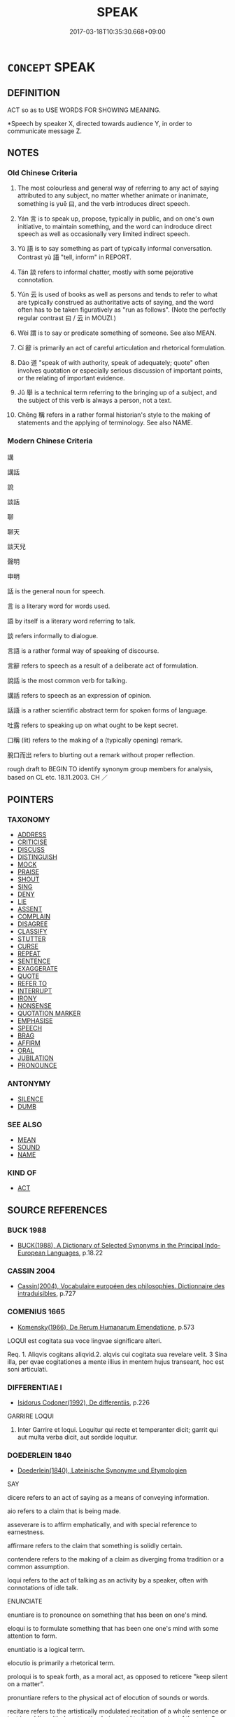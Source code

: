 # -*- mode: mandoku-tls-view -*-
#+TITLE: SPEAK
#+DATE: 2017-03-18T10:35:30.668+09:00        
#+STARTUP: content
* =CONCEPT= SPEAK
:PROPERTIES:
:CUSTOM_ID: uuid-07855030-3463-472d-bd01-1c7ceebbfb3d
:SYNONYM+:  TALK
:SYNONYM+:  SAY ANYTHING/SOMETHING
:SYNONYM+:  UTTER
:SYNONYM+:  STATE
:SYNONYM+:  DECLARE
:SYNONYM+:  TELL
:SYNONYM+:  VOICE
:SYNONYM+:  EXPRESS
:SYNONYM+:  PRONOUNCE
:SYNONYM+:  ARTICULATE
:SYNONYM+:  ENUNCIATE
:SYNONYM+:  VOCALIZE
:SYNONYM+:  VERBALIZE.
:SYNONYM+:  GIVE A SPEECH
:SYNONYM+:  TALK
:SYNONYM+:  LECTURE
:SYNONYM+:  HOLD FORTH
:SYNONYM+:  DISCOURSE
:SYNONYM+:  EXPOUND
:SYNONYM+:  EXPATIATE
:SYNONYM+:  ORATE
:SYNONYM+:  SERMONIZE
:SYNONYM+:  PONTIFICATE
:SYNONYM+:  DECLAIM
:SYNONYM+:  INFORMAL SPOUT
:SYNONYM+:  SPIEL
:SYNONYM+:  SPEECHIFY
:SYNONYM+:  JAW
:SYNONYM+:  SOUND OFF.
:SYNONYM+:  SPEAK PUBLICLY
:SYNONYM+:  SPEAK OPENLY
:SYNONYM+:  SPEAK FRANKLY
:SYNONYM+:  SPEAK ONE'S MIND
:SYNONYM+:  SOUND OFF
:SYNONYM+:  STAND UP AND BE COUNTED
:TR_ZH: 說
:TR_OCH: 曰
:END:
** DEFINITION

ACT so as to USE WORDS FOR SHOWING MEANING.

 *Speech by speaker X, directed towards audience Y, in order to communicate message Z.

** NOTES

*** Old Chinese Criteria
1. The most colourless and general way of referring to any act of saying attributed to any subject, no matter whether animate or inanimate, something is yuē 曰, and the verb introduces direct speech.

2. Yán 言 is to speak up, propose, typically in public, and on one's own initiative, to maintain something, and the word can indroduce direct speech as well as occasionally very limited indirect speech.

3. Yǔ 語 is to say something as part of typically informal conversation. Contrast yù 語 "tell, inform" in REPORT.

4. Tán 談 refers to informal chatter, mostly with some pejorative connotation.

5. Yún 云 is used of books as well as persons and tends to refer to what are typically construed as authoritative acts of saying, and the word often has to be taken figuratively as "run as follows". (Note the perfectly regular contrast 曰 / 云 in MOUZI.)

6. Wèi 謂 is to say or predicate something of someone. See also MEAN.

7. Cí 辭 is primarily an act of careful articulation and rhetorical formulation.

8. Dào 道 "speak of with authority, speak of adequately; quote" often involves quotation or especially serious discussion of important points, or the relating of important evidence.

9. Jǔ 舉 is a technical term referring to the bringing up of a subject, and the subject of this verb is always a person, not a text.

10. Chēng 稱 refers in a rather formal historian's style to the making of statements and the applying of terminology. See also NAME.

*** Modern Chinese Criteria
講

講話

說

談話

聊

聊天

談天兒

聲明

申明

話 is the general noun for speech.

言 is a literary word for words used.

語 by itself is a literary word referring to talk.

談 refers informally to dialogue.

言語 is a rather formal way of speaking of discourse.

言辭 refers to speech as a result of a deliberate act of formulation.

說話 is the most common verb for talking.

講話 refers to speech as an expression of opinion.

話語 is a rather scientific abstract term for spoken forms of language.

吐露 refers to speaking up on what ought to be kept secret.

口稱 (lit) refers to the making of a (typically opening) remark.

脫口而出 refers to blurting out a remark without proper reflection.

rough draft to BEGIN TO identify synonym group members for analysis, based on CL etc. 18.11.2003. CH ／

** POINTERS
*** TAXONOMY
 - [[tls:concept:ADDRESS][ADDRESS]]
 - [[tls:concept:CRITICISE][CRITICISE]]
 - [[tls:concept:DISCUSS][DISCUSS]]
 - [[tls:concept:DISTINGUISH][DISTINGUISH]]
 - [[tls:concept:MOCK][MOCK]]
 - [[tls:concept:PRAISE][PRAISE]]
 - [[tls:concept:SHOUT][SHOUT]]
 - [[tls:concept:SING][SING]]
 - [[tls:concept:DENY][DENY]]
 - [[tls:concept:LIE][LIE]]
 - [[tls:concept:ASSENT][ASSENT]]
 - [[tls:concept:COMPLAIN][COMPLAIN]]
 - [[tls:concept:DISAGREE][DISAGREE]]
 - [[tls:concept:CLASSIFY][CLASSIFY]]
 - [[tls:concept:STUTTER][STUTTER]]
 - [[tls:concept:CURSE][CURSE]]
 - [[tls:concept:REPEAT][REPEAT]]
 - [[tls:concept:SENTENCE][SENTENCE]]
 - [[tls:concept:EXAGGERATE][EXAGGERATE]]
 - [[tls:concept:QUOTE][QUOTE]]
 - [[tls:concept:REFER TO][REFER TO]]
 - [[tls:concept:INTERRUPT][INTERRUPT]]
 - [[tls:concept:IRONY][IRONY]]
 - [[tls:concept:NONSENSE][NONSENSE]]
 - [[tls:concept:QUOTATION MARKER][QUOTATION MARKER]]
 - [[tls:concept:EMPHASISE][EMPHASISE]]
 - [[tls:concept:SPEECH][SPEECH]]
 - [[tls:concept:BRAG][BRAG]]
 - [[tls:concept:AFFIRM][AFFIRM]]
 - [[tls:concept:ORAL][ORAL]]
 - [[tls:concept:JUBILATION][JUBILATION]]
 - [[tls:concept:PRONOUNCE][PRONOUNCE]]

*** ANTONYMY
 - [[tls:concept:SILENCE][SILENCE]]
 - [[tls:concept:DUMB][DUMB]]

*** SEE ALSO
 - [[tls:concept:MEAN][MEAN]]
 - [[tls:concept:SOUND][SOUND]]
 - [[tls:concept:NAME][NAME]]

*** KIND OF
 - [[tls:concept:ACT][ACT]]

** SOURCE REFERENCES
*** BUCK 1988
 - [[cite:BUCK-1988][BUCK(1988), A Dictionary of Selected Synonyms in the Principal Indo-European Languages]], p.18.22

*** CASSIN 2004
 - [[cite:CASSIN-2004][Cassin(2004), Vocabulaire européen des philosophies. Dictionnaire des intraduisibles]], p.727

*** COMENIUS 1665
 - [[cite:COMENIUS-1665][Komensky(1966), De Rerum Humanarum Emendatione]], p.573


LOQUI est cogitata sua voce lingvae significare alteri.

Req. 1. Aliqvis cogitans aliqvid.2. alqvis cui cogitata sua revelare velit. 3 Sina illa, per qvae cogitationes a mente illius in mentem hujus transeant, hoc est soni articulati.

*** DIFFERENTIAE I
 - [[cite:DIFFERENTIAE-I][Isidorus Codoner(1992), De differentiis]], p.226


GARRIRE LOQUI

267. Inter Garrire et loqui. Loquitur qui recte et temperanter dicit; garrit qui aut multa verba dicit, aut sordide loquitur.

*** DOEDERLEIN 1840
 - [[cite:DOEDERLEIN-1840][Doederlein(1840), Lateinische Synonyme und Etymologien]]

SAY

dicere refers to an act of saying as a means of conveying information.

aio refers to a claim that is being made.

asseverare is to affirm emphatically, and with special reference to earnestness.

affirmare refers to the claim that something is solidly certain.

contendere refers to the making of a claim as diverging froma tradition or a common assumption.

loqui refers to the act of talking as an activity by a speaker, often with connotations of idle talk.



ENUNCIATE

enuntiare is to pronounce on something that has been on one's mind.

eloqui is to formulate something that has been one one's mind with some attention to form.



enuntiatio is a logical term.

elocutio is primarily a rhetorical term.



proloqui is to speak forth, as a moral act, as opposed to reticere "keep silent on a matter".

pronuntiare refers to the physical act of elocution of sounds or words.

recitare refers to the artistically modulated recitation of a whole sentence or text in public, with due attention being paid to the meaning of the text. See CHANT.



SPEECH

verbum refers to the word as part of a complete utterance.

vocabulum refers to the word as part of a complete vocabulary.

voces refers to words with special refernce to their sounds.

vox is an expression of feeling or passion, like "exclamation".

dictum is an expression of wit or intellect, a point made.

dicterium is a late elevated word for dictum.



TALK

garrire refers to the act of talking as performed by someone habitually and excessively fond of talking.

fabulari refers to the act of talking with emphasis on the nullity of what is being said.

blatire refers to the act of talking with special emphasis on the foolishness of what is being said.

blaterari refers to the act of talking with special emphasis on the extreme and remarkable foolishness of what is being said.

*** DUFOUR 1910
 - [[cite:DUFOUR-1910][Dufour(1910), Traite elementaire des synonymes grecques]], p.35

*** DUFOUR 1910
 - [[cite:DUFOUR-1910][Dufour(1910), Traite elementaire des synonymes grecques]], p.62

*** HANFEI TONGYI 2004
 - [[cite:HANFEI-TONGYI-2004][Zhao(2004), 韓非子同義詞研究]], p.204

*** LANGIUS 1631
 - [[cite:LANGIUS-1631][Langius(1631), Anthologia sive Florilegium rerum et materiarum selectarum]] (VERBUM)
*** LUNHENG TONGYI 2004
 - [[cite:LUNHENG-TONGYI-2004][Xu 徐(2004), 論衡同義詞研究]], p.95

*** Mel'cuk 1984
 - [[cite:MEL'CUK-1984][Mel'cuk Zholkovskij(1984), Tolkovo-kombinatornyj slovar' sovremmenogo russkogo jazyka. Explanatory Combinatorial Dictionary of Modern Russian]], p.644

*** Mel'cuk I
 - [[cite:MEL'CUK-I][Mel'cuk(1984), Dictionnaire explicatif et combinatoire du francais contemporain, vol. I]], p.144

*** REY 2005
 - [[cite:REY-2005][Rey(2005), Dictionnaire culturel en langue francaise]], p.3.1381

*** WANG WEIHUI 2000
 - [[cite:WANG-WEIHUI-2000][Wang 汪(2000), 東漢﹣隨常用詞演變研究]], p.157

*** WANG LI 2000
 - [[cite:WANG-LI-2000][Wang 王(2000), 王力古漢語字典]], p.1278


言，語

1. WL claim that the object of ya2n 言 is never a person spoken to.  In fact, ya2n yu2 言於 regularly means "speak to (a person of higher status)", and SSC records 62 instances of this.  

ZUO Xi 30.3.2 (630 B.C.); Ya2ng Bo2ju4n 479;  Wa2ng Sho3uqia1n et al. 356; tr. Watson 1989:65;  revised tr. CH 

佚之狐言於鄭伯曰： Yi4 Zhi1hu2 delared in front of the Earl of Zhe4ng:

2. In many contexts ya2n 言 is to speak up and to formally propose or suggest something, typically to a superior. Yu3 語 does not have such usages and is almost always informal.  Formal serious discussion with question and answer tends to be ya2n 言and not yu3 語.

3. WL claims that that for "proverb, saying" one generally uses yu3 語 and not ya2n 言.  SSC has over 50 examples where ya2n 言 means "saying". Zuo Zhao 27.2.3(516 B.C.) Ya2ng Bo2ju4n 1483; Wa2ng Sho3uqia1n et al.1368 tr. Legge:721

「上國有言曰： "The upper States have a saying 

『不索， that if you do not seeek for a thing 

何獲？』 you will not get it."

The special feature of the sayings ya2n 言, regularly introduced by yo3u ya2n 有言 "there is/was a saying", is that they tend to be located or even attributed as bon-mots or geflgelte Worte to a person or even an author.  Yu3 語 on the other hand is only once in SSC attributed to someone specific (the people of the state of So4ng), and the word generally tends to refer to current popular sayings even when the phrase bi3 yu3 鄙語 is not used.

4. WL compares“言”和“語”. But it remains quite unclear whether the reference is to yu3 語 or yu4 語, two very different words.  When WL talk about the nominal uses of 語 the reference must be to yu3 語, whereas when they speak of the meaning "tell" for 語 the reference is to yu4 語.  As a result the article is a complete mess.

This example shows up clearly that the method of attaching synonym discussions to words rather than to words under a given interpretation is manifestly wrong and thoroughly confusing.

*** WU SANXING 2008
 - [[cite:WU-SANXING-2008][ 吾(2008), 中國文化背景八千詞 Zhongguo wenhua beijing ba qian ci]], p.234ff

*** GRACE ZHANG 2010
 - [[cite:GRACE-ZHANG-2010][Zhang(2010), Using Chinese Synonyms]], p.217

*** TENG SHOU-HSIN 1996
 - [[cite:TENG-SHOU-HSIN-1996][Teng(1996), Chinese Synonyms Usage Dictionary]], p.374

*** TENG SHOU-HSIN 1996
 - [[cite:TENG-SHOU-HSIN-1996][Teng(1996), Chinese Synonyms Usage Dictionary]], p.378

*** BARNARD AND SPENCER 2002
 - [[cite:BARNARD-AND-SPENCER-2002][Barnard Spencer(2002), Encyclopedia of Social and Cultural Anthropology]] (DISCOURSE)
*** PILLON 1850
 - [[cite:PILLON-1850][Pillon(1850), Handbook of Greek Synonymes, from the French of M. Alex. Pillon, Librarian of the Bibliothèque Royale , at Paris, and one of the editors of the new edition of Plaché's Dictionnaire Grec-Français, edited, with notes, by the Rev. Thomas Kerchever Arnold, M.A. Rector of Lyndon, and late fellow of Trinity College, Cambridge]], p.no.315

*** PILLON 1850
 - [[cite:PILLON-1850][Pillon(1850), Handbook of Greek Synonymes, from the French of M. Alex. Pillon, Librarian of the Bibliothèque Royale , at Paris, and one of the editors of the new edition of Plaché's Dictionnaire Grec-Français, edited, with notes, by the Rev. Thomas Kerchever Arnold, M.A. Rector of Lyndon, and late fellow of Trinity College, Cambridge]], p.no.310

*** HONG CHENGYU 2009
 - [[cite:HONG-CHENGYU-2009][Hong 洪(2009), 古漢語常用詞同義詞詞典]], p.338

*** FRANKE 1989
 - [[cite:FRANKE-1989][Franke Gipper Schwarz(1989), Bibliographisches Handbuch zur Sprachinhaltsforschung. Teil II. Systematischer Teil. B. Ordnung nach Sinnbezirken (mit einem alphabetischen Begriffsschluessel): Der Mensch und seine Welt im Spiegel der Sprachforschung]], p.75B
 (AEUSSERUNG(SPRACHLICHE))
*** 

** WORDS
   :PROPERTIES:
   :VISIBILITY: children
   :END:
*** 云 yún (OC:ɢun MC:ɦi̯un )
:PROPERTIES:
:CUSTOM_ID: uuid-ca2d18a9-fd8b-4edb-98a9-b5140d5f6aed
:Char+: 云(7,2/4) 
:GY_IDS+: uuid-32021026-3e9b-46d7-967b-a3563b36310b
:PY+: yún     
:OC+: ɢun     
:MC+: ɦi̯un     
:END: 
**** N [[tls:syn-func::#uuid-76be1df4-3d73-4e5f-bbc2-729542645bc8][nab]] {[[tls:sem-feat::#uuid-f55cff2f-f0e3-4f08-a89c-5d08fcf3fe89][act]]} / utterances, way of talking
:PROPERTIES:
:CUSTOM_ID: uuid-735795dc-b383-4bbb-8c79-2a561b37b590
:WARRING-STATES-CURRENCY: 3
:END:
****** DEFINITION

utterances, way of talking

****** NOTES

**** V [[tls:syn-func::#uuid-c20780b3-41f9-491b-bb61-a269c1c4b48f][vi]] {[[tls:sem-feat::#uuid-f55cff2f-f0e3-4f08-a89c-5d08fcf3fe89][act]]} / (generally) speak, use language; speak up
:PROPERTIES:
:CUSTOM_ID: uuid-168faa96-d7dd-4be6-ae6c-0e5d8249cd93
:WARRING-STATES-CURRENCY: 1
:END:
****** DEFINITION

(generally) speak, use language; speak up

****** NOTES

**** V [[tls:syn-func::#uuid-c20780b3-41f9-491b-bb61-a269c1c4b48f][vi]] {[[tls:sem-feat::#uuid-4ee7bab0-01b4-4d0a-8954-c6676a205639][transitive]]} / of persons, tensed: say so, say it; talk about it; sometimes of non-human and non-speaking subjects...
:PROPERTIES:
:CUSTOM_ID: uuid-10dbba0a-b916-43f5-8b4b-ac5b41fb6a38
:WARRING-STATES-CURRENCY: 5
:END:
****** DEFINITION

of persons, tensed: say so, say it; talk about it; sometimes of non-human and non-speaking subjects, by extension: express it

****** NOTES

******* Nuance
In this meaning the 巷人亦云缹 thers from the street said so too, a street neighbour said the same thing does not normally take a direct speech object.

**** V [[tls:syn-func::#uuid-bbf33c5b-7ac6-4543-a948-20280bdc964e][vt/0/oS]] / one says S
:PROPERTIES:
:CUSTOM_ID: uuid-e5c4b9ef-463f-49bd-983c-01a0d99f5c8e
:END:
****** DEFINITION

one says S

****** NOTES

**** V [[tls:syn-func::#uuid-fbfb2371-2537-4a99-a876-41b15ec2463c][vtoN]] {[[tls:sem-feat::#uuid-988c2bcf-3cdd-4b9e-b8a4-615fe3f7f81e][passive]]} / be spoken about, be mentioned
:PROPERTIES:
:CUSTOM_ID: uuid-84a1f071-eff8-448b-8f7e-64866b6b51bf
:END:
****** DEFINITION

be spoken about, be mentioned

****** NOTES

**** V [[tls:syn-func::#uuid-faa1cf25-fe9d-4e48-b4e5-9efdf3cd3ade][vtoNPab{S}]] {[[tls:sem-feat::#uuid-5608160c-56f1-4b6c-ac09-7fe2f8553162][indirect-speech]]} / say that S 卜云其吉 !!!
:PROPERTIES:
:CUSTOM_ID: uuid-49254efc-5c4c-4e88-887f-8ac03126c29b
:WARRING-STATES-CURRENCY: 5
:END:
****** DEFINITION

say that S 卜云其吉 !!!

****** NOTES

**** V [[tls:syn-func::#uuid-ccee9f93-d493-43f0-b41f-64aa72876a47][vtoS]] {[[tls:sem-feat::#uuid-20a38424-defb-4862-86b6-0200b83aee3a][S=indirect.speech]]} / say that
:PROPERTIES:
:CUSTOM_ID: uuid-19c737e4-5126-48aa-bfa7-5b2091457157
:END:
****** DEFINITION

say that

****** NOTES

**** V [[tls:syn-func::#uuid-ccee9f93-d493-43f0-b41f-64aa72876a47][vtoS]] {[[tls:sem-feat::#uuid-9d6c54c1-760c-4bdc-9f1d-7c15193a50c8][subject=human]]} / (often used within the scope of other verbs of speaking like yuē 曰) untensed, of persons, vt: (gene...
:PROPERTIES:
:CUSTOM_ID: uuid-58ef5d30-d149-4a5a-b42e-ccd9f6035f0f
:REGISTER: 2
:WARRING-STATES-CURRENCY: 2
:END:
****** DEFINITION

(often used within the scope of other verbs of speaking like yuē 曰) untensed, of persons, vt: (generally tend to) say, (generally tend to) claim:; (untensed) say:

****** NOTES

******* Nuance
This usage is current in XUN, but exceedingly rare elsewhere, and certainly absent in ZUO, MENG and LY.

Note that in the contexts where yún 云 occurs within the scope of a higher yuē 曰 there is no implication that the subject of yún 云 speaks with any authority. If, on the other hand yún 云 is the main verb of speaking, then such authority is implied.

**** V [[tls:syn-func::#uuid-ccee9f93-d493-43f0-b41f-64aa72876a47][vtoS]] {[[tls:sem-feat::#uuid-9d6c54c1-760c-4bdc-9f1d-7c15193a50c8][subject=human]]} / say as follows, speak as follows
:PROPERTIES:
:CUSTOM_ID: uuid-13e38f82-1a2f-4715-ab43-99ccce7e2afb
:WARRING-STATES-CURRENCY: 5
:END:
****** DEFINITION

say as follows, speak as follows

****** NOTES

**** V [[tls:syn-func::#uuid-ccee9f93-d493-43f0-b41f-64aa72876a47][vtoS]] {[[tls:sem-feat::#uuid-153f0cde-b1b2-4dde-8f6a-a6a5189019ba][subject=text]]} / of texts, untensed: say, run as follows, German: lauten
:PROPERTIES:
:CUSTOM_ID: uuid-0f85c878-f238-492e-87a0-e094cef58525
:WARRING-STATES-CURRENCY: 5
:END:
****** DEFINITION

of texts, untensed: say, run as follows, German: lauten

****** NOTES

**** V [[tls:syn-func::#uuid-93b62fb1-e51c-41e4-85e9-d8ad20265289][vt(oS)]] / say the same thing
:PROPERTIES:
:CUSTOM_ID: uuid-bd6a2f8d-74ec-4e1f-85d6-b139075f914d
:END:
****** DEFINITION

say the same thing

****** NOTES

**** V [[tls:syn-func::#uuid-e64a7a95-b54b-4c94-9d6d-f55dbf079701][vt(oN)]] / express this contextually determinate thing vividly
:PROPERTIES:
:CUSTOM_ID: uuid-46a89024-7511-4c31-a5df-d60b1357ce0e
:END:
****** DEFINITION

express this contextually determinate thing vividly

****** NOTES

*** 出 chū (OC:khljud MC:tɕhʷit )
:PROPERTIES:
:CUSTOM_ID: uuid-5fa0fa10-54c1-4919-8f1e-2b21744ee8e5
:Char+: 出(17,3/5) 
:GY_IDS+: uuid-f80ca1bf-4e49-46a8-8a84-15bc02805b0b
:PY+: chū     
:OC+: khljud     
:MC+: tɕhʷit     
:END: 
**** V [[tls:syn-func::#uuid-fed035db-e7bd-4d23-bd05-9698b26e38f9][vadN]] / spoken
:PROPERTIES:
:CUSTOM_ID: uuid-1c6ecaa8-7737-40f5-a65c-b32354772686
:END:
****** DEFINITION

spoken

****** NOTES

**** V [[tls:syn-func::#uuid-fbfb2371-2537-4a99-a876-41b15ec2463c][vtoN]] / put forward or advocate (a certain intellectual position); utter
:PROPERTIES:
:CUSTOM_ID: uuid-edd05a47-290b-4bd2-9b85-f1f8763d0614
:WARRING-STATES-CURRENCY: 1
:END:
****** DEFINITION

put forward or advocate (a certain intellectual position); utter

****** NOTES

******* Examples
HF 46.2.29: 出相愛之道 put forward the Way of mutual loving care; 

Cf. 出計，出謀

**** V [[tls:syn-func::#uuid-fbfb2371-2537-4a99-a876-41b15ec2463c][vtoN]] {[[tls:sem-feat::#uuid-988c2bcf-3cdd-4b9e-b8a4-615fe3f7f81e][passive]]} / (of words) be uttered
:PROPERTIES:
:CUSTOM_ID: uuid-2165f18e-0fdb-4a6d-a52d-6527230ccc61
:WARRING-STATES-CURRENCY: 3
:END:
****** DEFINITION

(of words) be uttered

****** NOTES

*** 口 kǒu (OC:khooʔ MC:khu )
:PROPERTIES:
:CUSTOM_ID: uuid-c2a268c1-4940-4d3a-a165-a26636a5f299
:Char+: 口(30,0/3) 
:GY_IDS+: uuid-98c3067f-a303-4250-bcb7-10794cb4cd75
:PY+: kǒu     
:OC+: khooʔ     
:MC+: khu     
:END: 
**** N [[tls:syn-func::#uuid-8717712d-14a4-4ae2-be7a-6e18e61d929b][n]] {[[tls:sem-feat::#uuid-2e48851c-928e-40f0-ae0d-2bf3eafeaa17][figurative]]} / "mouths"> person in so far as he speaks;  speaker
:PROPERTIES:
:CUSTOM_ID: uuid-5d498970-b2e4-44b5-966d-efa2e5952b23
:WARRING-STATES-CURRENCY: 3
:END:
****** DEFINITION

"mouths"> person in so far as he speaks;  speaker

****** NOTES

**** N [[tls:syn-func::#uuid-76be1df4-3d73-4e5f-bbc2-729542645bc8][nab]] {[[tls:sem-feat::#uuid-f55cff2f-f0e3-4f08-a89c-5d08fcf3fe89][act]]} / loose talk; way of talking; act of speaking
:PROPERTIES:
:CUSTOM_ID: uuid-b9c8eca3-b0ef-464b-b2e2-7a99cb8d6239
:WARRING-STATES-CURRENCY: 2
:END:
****** DEFINITION

loose talk; way of talking; act of speaking

****** NOTES

*** 告 gào (OC:kuuɡs MC:kɑu )
:PROPERTIES:
:CUSTOM_ID: uuid-621fe920-4b4f-4572-bd57-8f6c5d1999d1
:Char+: 告(30,4/7) 
:GY_IDS+: uuid-0abd716c-d43d-447a-ad3e-ff3910b6aeab
:PY+: gào     
:OC+: kuuɡs     
:MC+: kɑu     
:END: 
**** V [[tls:syn-func::#uuid-dd717b3f-0c98-4de8-bac6-2e4085805ef1][vt+V/0/]] / say that one Vs
:PROPERTIES:
:CUSTOM_ID: uuid-f0a333a7-0eb6-4c1e-bc22-2aaad29f7f09
:WARRING-STATES-CURRENCY: 3
:END:
****** DEFINITION

say that one Vs

****** NOTES

*** 喃 nán (OC:rnoom MC:ɳɣɛm )
:PROPERTIES:
:CUSTOM_ID: uuid-ab471787-297b-4e51-81fa-9c18be442a7a
:Char+: 喃(30,9/12) 
:GY_IDS+: uuid-763b4126-1d7a-43e1-850a-91929f1d67e3
:PY+: nán     
:OC+: rnoom     
:MC+: ɳɣɛm     
:END: 
**** SOURCE REFERENCES
***** JIANG/CAO 1997
 - [[cite:JIANG/CAO-1997][Jiāng 江 Cáo 曹(1997), 唐五代語言詞典 Táng Wǔdài yǔyán cídiǎn A Dictionary of the Language of the Tang and Five Dynasties Periods]], p.259


onomatopoeia imitating speaking in a low voice or the sounds of birds

**** V [[tls:syn-func::#uuid-ca4cf745-fa7b-4f22-bc09-0a7262bfa106][vi.red:adN]] {[[tls:sem-feat::#uuid-fed21f9d-d223-4b23-8b82-767de839e87f][onomatopoeia]]} / with a low voice, with a mumbling sound
:PROPERTIES:
:CUSTOM_ID: uuid-d2d4923f-5349-4060-88de-85468173b704
:END:
****** DEFINITION

with a low voice, with a mumbling sound

****** NOTES

**** V [[tls:syn-func::#uuid-e627d1e1-0e26-4069-9615-1025ebb7c0a2][vi.red]] {[[tls:sem-feat::#uuid-fed21f9d-d223-4b23-8b82-767de839e87f][onomatopoeia]]} / to speak with a low voice, to whisper (sometimes also referring to imitating the sounds of birds)
:PROPERTIES:
:CUSTOM_ID: uuid-a65a78dd-b2ad-4a0b-af34-20c9eaca4e30
:END:
****** DEFINITION

to speak with a low voice, to whisper (sometimes also referring to imitating the sounds of birds)

****** NOTES

*** 嗑 
:PROPERTIES:
:CUSTOM_ID: uuid-e84b7f4f-a7a7-4c2e-b92a-4134322788a6
:Char+: 嗑(30,10/13) 
:END: 
**** V [[tls:syn-func::#uuid-c20780b3-41f9-491b-bb61-a269c1c4b48f][vi]] {[[tls:sem-feat::#uuid-f55cff2f-f0e3-4f08-a89c-5d08fcf3fe89][act]]} / talk and laugh a lot
:PROPERTIES:
:CUSTOM_ID: uuid-9ca126f3-16d4-439f-8f18-d94af23f14da
:END:
****** DEFINITION

talk and laugh a lot

****** NOTES

*** 噂 zǔn (OC:tsuunʔ MC:tsuo̝n )
:PROPERTIES:
:CUSTOM_ID: uuid-5e1d2234-f83c-47a4-a312-02af9a9c8aff
:Char+: 噂(30,12/15) 
:GY_IDS+: uuid-bd41d399-9997-4ae9-89fc-45790d235ac3
:PY+: zǔn     
:OC+: tsuunʔ     
:MC+: tsuo̝n     
:END: 
**** V [[tls:syn-func::#uuid-c20780b3-41f9-491b-bb61-a269c1c4b48f][vi]] / chat, chatter
:PROPERTIES:
:CUSTOM_ID: uuid-e2ebfb0f-93e7-4e7a-ad87-b3de5dfc2426
:WARRING-STATES-CURRENCY: 3
:END:
****** DEFINITION

chat, chatter

****** NOTES

*** 屬 zhǔ (OC:tjoɡ MC:tɕi̯ok )
:PROPERTIES:
:CUSTOM_ID: uuid-f8496ad1-8eaf-42b0-8e6b-4fdafde43fb3
:Char+: 屬(44,18/21) 
:GY_IDS+: uuid-7ea947ba-0608-4818-b57f-0618e6c9f43b
:PY+: zhǔ     
:OC+: tjoɡ     
:MC+: tɕi̯ok     
:END: 
**** V [[tls:syn-func::#uuid-fbfb2371-2537-4a99-a876-41b15ec2463c][vtoN]] / speak to (someone)
:PROPERTIES:
:CUSTOM_ID: uuid-e6a3f299-b168-4ddb-b3d0-14e2c4fc4da9
:END:
****** DEFINITION

speak to (someone)

****** NOTES

*** 引 yǐn (OC:liŋʔ MC:jin )
:PROPERTIES:
:CUSTOM_ID: uuid-b8630485-14fc-4126-8410-2f38093d882b
:Char+: 引(57,1/4) 
:GY_IDS+: uuid-b20a26b1-8eef-484a-9af4-448ce9d781c4
:PY+: yǐn     
:OC+: liŋʔ     
:MC+: jin     
:END: 
**** V [[tls:syn-func::#uuid-faa1cf25-fe9d-4e48-b4e5-9efdf3cd3ade][vtoNPab{S}]] / cite; bring up
:PROPERTIES:
:CUSTOM_ID: uuid-ed358ac9-e7c2-4cc2-86e8-c08c627abf5a
:END:
****** DEFINITION

cite; bring up

****** NOTES

*** 持 chí (OC:ɡrlɯ MC:ɖɨ )
:PROPERTIES:
:CUSTOM_ID: uuid-7f168a68-b5c9-44f3-8276-31a238de4d25
:Char+: 持(64,6/9) 
:GY_IDS+: uuid-35496ae0-38af-446e-afca-6b472a46c411
:PY+: chí     
:OC+: ɡrlɯ     
:MC+: ɖɨ     
:END: 
**** V [[tls:syn-func::#uuid-fbfb2371-2537-4a99-a876-41b15ec2463c][vtoN]] / maintain (a claim), take the position that; maintain (a set standard)
:PROPERTIES:
:CUSTOM_ID: uuid-aa4a9ce5-7bad-4a13-b9a3-70fafcbc1d7a
:END:
****** DEFINITION

maintain (a claim), take the position that; maintain (a set standard)

****** NOTES

**** V [[tls:syn-func::#uuid-fbfb2371-2537-4a99-a876-41b15ec2463c][vtoN]] {[[tls:sem-feat::#uuid-988c2bcf-3cdd-4b9e-b8a4-615fe3f7f81e][passive]]} / be maintained, be upheld as an intellectual position
:PROPERTIES:
:CUSTOM_ID: uuid-e6945b35-5315-4690-93fa-d570c913b9a3
:END:
****** DEFINITION

be maintained, be upheld as an intellectual position

****** NOTES

*** 提 tí (OC:ɡ-lee MC:dei )
:PROPERTIES:
:CUSTOM_ID: uuid-6c4ef332-8816-4bbc-8f2e-c6f62190536c
:Char+: 提(64,9/12) 
:GY_IDS+: uuid-f7792e89-6029-42e2-999d-b6f8cf133e7c
:PY+: tí     
:OC+: ɡ-lee     
:MC+: dei     
:END: 
**** V [[tls:syn-func::#uuid-fbfb2371-2537-4a99-a876-41b15ec2463c][vtoN]] / mention, bring up
:PROPERTIES:
:CUSTOM_ID: uuid-656f177c-808a-4b56-9ff3-fcd1348dd0ca
:END:
****** DEFINITION

mention, bring up

****** NOTES

*** 撰 zhuàn (OC:sɡroonʔ MC:ɖʐɣan )
:PROPERTIES:
:CUSTOM_ID: uuid-374ea952-6390-47a4-86fd-be6fb217dcd5
:Char+: 撰(64,12/15) 
:GY_IDS+: uuid-0f1a84d8-988f-46af-adb0-e6caf5eaabe5
:PY+: zhuàn     
:OC+: sɡroonʔ     
:MC+: ɖʐɣan     
:END: 
**** N [[tls:syn-func::#uuid-76be1df4-3d73-4e5f-bbc2-729542645bc8][nab]] {[[tls:sem-feat::#uuid-e8b7b671-bbc2-4146-ac30-52aaea08c87d][text]]} / proposal??
:PROPERTIES:
:CUSTOM_ID: uuid-9cbb09fb-8a3c-4a84-9363-a968fbca5889
:WARRING-STATES-CURRENCY: 3
:END:
****** DEFINITION

proposal??

****** NOTES

*** 啟 qǐ (OC:kheeʔ MC:khei )
:PROPERTIES:
:CUSTOM_ID: uuid-d9b2860f-6cbb-4541-9cb0-fbb5cdfb8f9c
:Char+: 啟(66,7/11) 
:GY_IDS+: uuid-98cfb9ff-1029-4427-a801-371d9e83fff5
:PY+: qǐ     
:OC+: kheeʔ     
:MC+: khei     
:END: 
**** V [[tls:syn-func::#uuid-47bf65b8-3762-4d1c-81e6-a3a2f26a0200][vttoN.+S]] / say S to N
:PROPERTIES:
:CUSTOM_ID: uuid-80d8ed51-5161-45d9-a4d4-750ba25d0ca3
:END:
****** DEFINITION

say S to N

****** NOTES

*** 曰 yuē (OC:ɢʷad MC:ɦi̯ɐt )
:PROPERTIES:
:CUSTOM_ID: uuid-e650a60f-560b-432a-8753-9e7e4805ef4a
:Char+: 曰(73,0/4) 
:GY_IDS+: uuid-c9c937e3-074a-464a-a478-e0b72fdba4b6
:PY+: yuē     
:OC+: ɢʷad     
:MC+: ɦi̯ɐt     
:END: 
**** V [[tls:syn-func::#uuid-1fe9f0de-6e63-493c-b574-99261577f550][vt(0)oS]] / one says; you say; it is said, as in 故曰 "thus it is said", German: "Daher heisst es..." cf. MO 於《武觀...
:PROPERTIES:
:CUSTOM_ID: uuid-58c2b3e0-8637-4f01-a146-b5c399c71fc5
:WARRING-STATES-CURRENCY: 3
:END:
****** DEFINITION

one says; you say; it is said, as in 故曰 "thus it is said", German: "Daher heisst es..." cf. MO 於《武觀》曰："In the Wǔguān IT says..." 於《仲虺之告》曰： 於先王之書《仲虺之告》曰：

****** NOTES

**** V [[tls:syn-func::#uuid-fbfb2371-2537-4a99-a876-41b15ec2463c][vtoN]] / mention;  mention (the word X); use (an expression)
:PROPERTIES:
:CUSTOM_ID: uuid-7c675d62-cd67-4fd6-95ac-351f50b09feb
:WARRING-STATES-CURRENCY: 4
:END:
****** DEFINITION

mention;  mention (the word X); use (an expression)

****** NOTES

**** V [[tls:syn-func::#uuid-623f6562-5263-46a5-bdc1-c949659ada2a][vtoS.post-V]] / say (modified by a deverbal adverb) 且曰 [[But what about the construction of the preceding V as a ma...
:PROPERTIES:
:CUSTOM_ID: uuid-43522a04-d39c-49ec-989f-419d177a4f9f
:END:
****** DEFINITION

say (modified by a deverbal adverb) 且曰 [[But what about the construction of the preceding V as a main verb? 待考 CH]]

****** NOTES

**** V [[tls:syn-func::#uuid-1cda772c-bf8e-4447-971a-fae2a8f5d756][vtoS.postV]] / (heard) as follows 聞之曰
:PROPERTIES:
:CUSTOM_ID: uuid-6d0ee56c-f744-42aa-a78e-0e243962267c
:WARRING-STATES-CURRENCY: 5
:END:
****** DEFINITION

(heard) as follows 聞之曰

****** NOTES

**** V [[tls:syn-func::#uuid-ccee9f93-d493-43f0-b41f-64aa72876a47][vtoS]] {[[tls:sem-feat::#uuid-14db3756-b2ec-46f0-a1ae-dfdbf1f196b0][continue]]} / go on to say: "S" (with omitted subject)
:PROPERTIES:
:CUSTOM_ID: uuid-3ed1713a-ab17-4bbf-bf03-55a2c044953f
:WARRING-STATES-CURRENCY: 3
:END:
****** DEFINITION

go on to say: "S" (with omitted subject)

****** NOTES

**** V [[tls:syn-func::#uuid-ccee9f93-d493-43f0-b41f-64aa72876a47][vtoS]] {[[tls:sem-feat::#uuid-84b0fb27-1faa-4c8b-a19c-e47d287102a8][direct-speech]]} / say: S
:PROPERTIES:
:CUSTOM_ID: uuid-8fff2d95-8f01-41c6-9344-b798d74d2831
:END:
****** DEFINITION

say: S

****** NOTES

**** V [[tls:syn-func::#uuid-ccee9f93-d493-43f0-b41f-64aa72876a47][vtoS]] {[[tls:sem-feat::#uuid-2e48851c-928e-40f0-ae0d-2bf3eafeaa17][figurative]]} / say S (as of the mind)
:PROPERTIES:
:CUSTOM_ID: uuid-b3d74679-c521-4f26-bc37-2051c2321ac4
:END:
****** DEFINITION

say S (as of the mind)

****** NOTES

**** V [[tls:syn-func::#uuid-ccee9f93-d493-43f0-b41f-64aa72876a47][vtoS]] {[[tls:sem-feat::#uuid-2e48851c-928e-40f0-ae0d-2bf3eafeaa17][figurative]]} / run (as follows); say something to the effect that S 不曰
:PROPERTIES:
:CUSTOM_ID: uuid-3489ee06-a471-4786-ac9b-85e7aa735a8e
:WARRING-STATES-CURRENCY: 5
:END:
****** DEFINITION

run (as follows); say something to the effect that S 不曰

****** NOTES

******* Examples
HF 15.2.2: (does not) mean that (one is bound to be ruined); HF 34.13.2: (there was a pair of twins who) were called (NN and NN)

**** V [[tls:syn-func::#uuid-ccee9f93-d493-43f0-b41f-64aa72876a47][vtoS]] {[[tls:sem-feat::#uuid-b8276c57-c108-44c8-8c01-ad92679a9163][imperative]]} / you should say!, say!
:PROPERTIES:
:CUSTOM_ID: uuid-45deceb2-676f-4e59-b159-5390bfcf5830
:END:
****** DEFINITION

you should say!, say!

****** NOTES

**** V [[tls:syn-func::#uuid-ccee9f93-d493-43f0-b41f-64aa72876a47][vtoS]] {[[tls:sem-feat::#uuid-5608160c-56f1-4b6c-ac09-7fe2f8553162][indirect-speech]]} / to say, that A; to declare that S
:PROPERTIES:
:CUSTOM_ID: uuid-55e4c16a-a0e8-4ccf-a5df-65c36e73050d
:END:
****** DEFINITION

to say, that A; to declare that S

****** NOTES

**** V [[tls:syn-func::#uuid-ccee9f93-d493-43f0-b41f-64aa72876a47][vtoS]] {[[tls:sem-feat::#uuid-4a3cd98a-4c7e-4c40-8e9b-0c6446f954ae][transmitted speech]]} / to say (on behalf of somebody): "S"
:PROPERTIES:
:CUSTOM_ID: uuid-09bc7610-23ff-40f1-b9ad-1197686f637c
:END:
****** DEFINITION

to say (on behalf of somebody): "S"

****** NOTES

*** 沓 tà (OC:duub MC:dəp )
:PROPERTIES:
:CUSTOM_ID: uuid-d6dfef3f-4284-4e39-b391-ceb729e9d16f
:Char+: 沓(85,4/8) 
:GY_IDS+: uuid-2e6493fe-351d-4cde-ac9f-399fac8ead52
:PY+: tà     
:OC+: duub     
:MC+: dəp     
:END: 
**** V [[tls:syn-func::#uuid-c20780b3-41f9-491b-bb61-a269c1c4b48f][vi]] {[[tls:sem-feat::#uuid-f55cff2f-f0e3-4f08-a89c-5d08fcf3fe89][act]]} / babble
:PROPERTIES:
:CUSTOM_ID: uuid-937b8b07-b1da-4c3e-bc21-ef6bbfea2c59
:WARRING-STATES-CURRENCY: 1
:END:
****** DEFINITION

babble

****** NOTES

*** 發 fā (OC:pod MC:pi̯ɐt )
:PROPERTIES:
:CUSTOM_ID: uuid-7bace94a-27a0-4aa7-8ac4-889612e196ac
:Char+: 發(105,7/12) 
:GY_IDS+: uuid-9e83a10d-fe72-4201-a1fe-3a74deae9cc3
:PY+: fā     
:OC+: pod     
:MC+: pi̯ɐt     
:END: 
**** V [[tls:syn-func::#uuid-fbfb2371-2537-4a99-a876-41b15ec2463c][vtoN]] / utter
:PROPERTIES:
:CUSTOM_ID: uuid-d2019b27-6e22-465c-8130-3c004fbcd5a4
:END:
****** DEFINITION

utter

****** NOTES

*** 白 bái (OC:braaɡ MC:bɣɛk )
:PROPERTIES:
:CUSTOM_ID: uuid-82dc7d95-3198-4730-b026-531303537a2d
:Char+: 白(106,0/5) 
:GY_IDS+: uuid-7c026c66-9781-474b-b1ca-8e6ae50db29a
:PY+: bái     
:OC+: braaɡ     
:MC+: bɣɛk     
:END: 
**** N [[tls:syn-func::#uuid-76be1df4-3d73-4e5f-bbc2-729542645bc8][nab]] {[[tls:sem-feat::#uuid-e8b7b671-bbc2-4146-ac30-52aaea08c87d][text]]} / what has been said
:PROPERTIES:
:CUSTOM_ID: uuid-12762fe6-ecf2-4e42-b2db-5d35d8508ba6
:WARRING-STATES-CURRENCY: 3
:END:
****** DEFINITION

what has been said

****** NOTES

**** V [[tls:syn-func::#uuid-fbfb2371-2537-4a99-a876-41b15ec2463c][vtoN]] / pronounce, enunciate
:PROPERTIES:
:CUSTOM_ID: uuid-be5b013d-8d9a-4d3e-a24f-abe63059ceb2
:END:
****** DEFINITION

pronounce, enunciate

****** NOTES

**** V [[tls:syn-func::#uuid-0bcf295a-0ea1-450f-8a23-bf9130c190ff][vtt(oN1.)+N2]] / speak of the contextually determinate N1 to N2
:PROPERTIES:
:CUSTOM_ID: uuid-0b9ea070-e142-419e-b3ee-31c20fe3a7cc
:END:
****** DEFINITION

speak of the contextually determinate N1 to N2

****** NOTES

**** V [[tls:syn-func::#uuid-9ec744e5-884d-4269-a320-91bc520c69a6][vtt(oN1.)+prep+N2]] / report the contextually determinate matter N1 to the audience N2
:PROPERTIES:
:CUSTOM_ID: uuid-3f0b2416-cf58-4f78-8c04-8f3b430d47e3
:END:
****** DEFINITION

report the contextually determinate matter N1 to the audience N2

****** NOTES

**** V [[tls:syn-func::#uuid-47bf65b8-3762-4d1c-81e6-a3a2f26a0200][vttoN.+S]] / address oneself politely to a superior
:PROPERTIES:
:CUSTOM_ID: uuid-cc3c08bd-5a50-4c3b-afe8-bee6ad48775c
:END:
****** DEFINITION

address oneself politely to a superior

****** NOTES

*** 稱 chēng (OC:thjɯŋ MC:tɕhɨŋ )
:PROPERTIES:
:CUSTOM_ID: uuid-cf93ba9d-318a-4f1c-8a2d-578e74c33166
:Char+: 稱(115,9/14) 
:GY_IDS+: uuid-9b77eebd-b8d7-4a0f-8e8d-54feea4d4b6f
:PY+: chēng     
:OC+: thjɯŋ     
:MC+: tɕhɨŋ     
:END: 
**** V [[tls:syn-func::#uuid-c20780b3-41f9-491b-bb61-a269c1c4b48f][vi]] {[[tls:sem-feat::#uuid-f55cff2f-f0e3-4f08-a89c-5d08fcf3fe89][act]]} / engage in speaking, formulate oneself
:PROPERTIES:
:CUSTOM_ID: uuid-abc4075d-0d1b-42fd-9ff6-e50c68eb724c
:END:
****** DEFINITION

engage in speaking, formulate oneself

****** NOTES

**** V [[tls:syn-func::#uuid-fbfb2371-2537-4a99-a876-41b15ec2463c][vtoN]] / 1. with quasi-indirect speech vt: declare, say that;    with direct speech quotation, vt: quote, br...
:PROPERTIES:
:CUSTOM_ID: uuid-eca53bb3-b183-4cf9-9179-b8cc5cadc2ba
:WARRING-STATES-CURRENCY: 4
:END:
****** DEFINITION

1. with quasi-indirect speech vt: declare, say that;    with direct speech quotation, vt: quote, bring up the saying: "..."; say:...

****** NOTES

******* Nuance
This is typically used in formal contexts.

**** V [[tls:syn-func::#uuid-fbfb2371-2537-4a99-a876-41b15ec2463c][vtoN]] {[[tls:sem-feat::#uuid-0ca82f04-2a4b-47b9-9bf5-fcca3d94ab5f][object=cause]]} / speak of (something) by way of explanation, refer to (something) as an explanation
:PROPERTIES:
:CUSTOM_ID: uuid-e315655d-e851-487c-84ef-f7f292717530
:END:
****** DEFINITION

speak of (something) by way of explanation, refer to (something) as an explanation

****** NOTES

**** V [[tls:syn-func::#uuid-fbfb2371-2537-4a99-a876-41b15ec2463c][vtoN]] {[[tls:sem-feat::#uuid-c258e1ab-cb3c-4749-9251-112fa071da7f][object=quotation]]} / utter; quote; shout:...  稱萬歲
:PROPERTIES:
:CUSTOM_ID: uuid-83af7673-4692-44a0-be45-1d7878469e1c
:END:
****** DEFINITION

utter; quote; shout:...  稱萬歲

****** NOTES

**** V [[tls:syn-func::#uuid-fbfb2371-2537-4a99-a876-41b15ec2463c][vtoN]] {[[tls:sem-feat::#uuid-e25f252b-cbcf-4f45-8186-b4053f992543][reflexive.己]]} / speak of (oneself) (typically by way of explanation), declare (oneself) responsible
:PROPERTIES:
:CUSTOM_ID: uuid-641592de-69e7-4d98-8e6c-6116b8fb9f20
:END:
****** DEFINITION

speak of (oneself) (typically by way of explanation), declare (oneself) responsible

****** NOTES

**** V [[tls:syn-func::#uuid-25b356b8-b8b3-45bd-8689-04894567deb5][vttoN.+V/0/]] {[[tls:sem-feat::#uuid-92ae8363-92d9-4b96-80a4-b07bc6788113][reflexive.自]]} / say that oneself V-s
:PROPERTIES:
:CUSTOM_ID: uuid-fccb4c1f-b66d-4131-83d3-1447cc6e9dd4
:END:
****** DEFINITION

say that oneself V-s

****** NOTES

**** V [[tls:syn-func::#uuid-a36aa035-e50f-4446-88d5-5d11a49760f4][vttoN{PIVOT}.+N{PRED}]] {[[tls:sem-feat::#uuid-92ae8363-92d9-4b96-80a4-b07bc6788113][reflexive.自]]} / claim oneself to be N
:PROPERTIES:
:CUSTOM_ID: uuid-2a135458-4dcb-420f-b2ce-82663ccd4144
:END:
****** DEFINITION

claim oneself to be N

****** NOTES

*** 聒 guō (OC:kood MC:kʷɑt )
:PROPERTIES:
:CUSTOM_ID: uuid-b821d85b-06ac-4c1a-bec8-53ba67aab441
:Char+: 聒(128,6/12) 
:GY_IDS+: uuid-e87687a5-a583-46d6-b199-298ef3eccccc
:PY+: guō     
:OC+: kood     
:MC+: kʷɑt     
:END: 
**** V [[tls:syn-func::#uuid-c20780b3-41f9-491b-bb61-a269c1c4b48f][vi]] {[[tls:sem-feat::#uuid-f55cff2f-f0e3-4f08-a89c-5d08fcf3fe89][act]]} / talk ceaselessly
:PROPERTIES:
:CUSTOM_ID: uuid-21acb52c-33d4-4a16-a5be-f007b800eefd
:END:
****** DEFINITION

talk ceaselessly

****** NOTES

*** 聲 shēng (OC:qjeŋ MC:ɕiɛŋ )
:PROPERTIES:
:CUSTOM_ID: uuid-002b33c6-8214-4ae8-ac3e-6545d2d09e3d
:Char+: 聲(128,11/17) 
:GY_IDS+: uuid-6dff88f2-7e2c-4950-807d-605719232974
:PY+: shēng     
:OC+: qjeŋ     
:MC+: ɕiɛŋ     
:END: 
**** N [[tls:syn-func::#uuid-76be1df4-3d73-4e5f-bbc2-729542645bc8][nab]] {[[tls:sem-feat::#uuid-f55cff2f-f0e3-4f08-a89c-5d08fcf3fe89][act]]} / way of speaking; facon de parler DC: 3.指言語。《孟子·公孫丑上》："無嚴諸侯，惡聲至，必反之。" 焦循 正義："惡聲，猶惡言也。"《史記·樂毅列傳》："臣聞古...
:PROPERTIES:
:CUSTOM_ID: uuid-8c2018d9-8dd5-4421-ac34-57d02d42d243
:END:
****** DEFINITION

way of speaking; facon de parler DC: 3.指言語。《孟子·公孫丑上》："無嚴諸侯，惡聲至，必反之。" 焦循 正義："惡聲，猶惡言也。"《史記·樂毅列傳》："臣聞古之君子，交絕不出惡聲。" 清  陳澧 《東塾讀書記·小學》："意者象乎事物而構之者也，聲者象乎意而宣之者也。"

****** NOTES

**** N [[tls:syn-func::#uuid-76be1df4-3d73-4e5f-bbc2-729542645bc8][nab]] {[[tls:sem-feat::#uuid-e8b7b671-bbc2-4146-ac30-52aaea08c87d][text]]} / bound morpheme, in 聲聞: probably refers to sermon heard from the Buddha
:PROPERTIES:
:CUSTOM_ID: uuid-ac54f523-6499-4e93-96dc-1087702de8c0
:END:
****** DEFINITION

bound morpheme, in 聲聞: probably refers to sermon heard from the Buddha

****** NOTES

*** 舉 jǔ (OC:klaʔ MC:ki̯ɤ )
:PROPERTIES:
:CUSTOM_ID: uuid-a55cc375-bfea-4d02-a7fa-c5d8cbb066d5
:Char+: 舉(134,10/16) 
:GY_IDS+: uuid-58b8fdd2-3eb0-43e1-ae32-4869682c18b9
:PY+: jǔ     
:OC+: klaʔ     
:MC+: ki̯ɤ     
:END: 
**** V [[tls:syn-func::#uuid-c20780b3-41f9-491b-bb61-a269c1c4b48f][vi]] {[[tls:sem-feat::#uuid-f55cff2f-f0e3-4f08-a89c-5d08fcf3fe89][act]]} / make suggestions, bring things up in formal discussion
:PROPERTIES:
:CUSTOM_ID: uuid-b5d6906b-3ca8-417d-8c0b-a255431e1225
:WARRING-STATES-CURRENCY: 2
:END:
****** DEFINITION

make suggestions, bring things up in formal discussion

****** NOTES

**** V [[tls:syn-func::#uuid-e64a7a95-b54b-4c94-9d6d-f55dbf079701][vt(oN)]] / mention, bring up, cite (with contextually determinate N)
:PROPERTIES:
:CUSTOM_ID: uuid-bb7a3679-5b79-4476-8f96-83acba8fe0eb
:END:
****** DEFINITION

mention, bring up, cite (with contextually determinate N)

****** NOTES

**** V [[tls:syn-func::#uuid-739c24ae-d585-4fff-9ac2-2547b1050f16][vt+prep+N]] / cite something to, bring something orally up to
:PROPERTIES:
:CUSTOM_ID: uuid-063398e8-6b0e-4141-bb97-2f2420b7b9f4
:END:
****** DEFINITION

cite something to, bring something orally up to

****** NOTES

**** V [[tls:syn-func::#uuid-fbfb2371-2537-4a99-a876-41b15ec2463c][vtoN]] / use as a word; bring up; cite
:PROPERTIES:
:CUSTOM_ID: uuid-7d554d3a-e4fb-45dc-b3f1-3a1375a6ed25
:END:
****** DEFINITION

use as a word; bring up; cite

****** NOTES

*** 言 yán (OC:ŋan MC:ŋi̯ɐn )
:PROPERTIES:
:CUSTOM_ID: uuid-4fa92be2-e2ea-479d-a3e6-46f7ae6f8928
:Char+: 言(149,0/7) 
:GY_IDS+: uuid-d9a087db-c2b1-46d7-88c4-19d571a149ce
:PY+: yán     
:OC+: ŋan     
:MC+: ŋi̯ɐn     
:END: 
**** V [[tls:syn-func::#uuid-c20780b3-41f9-491b-bb61-a269c1c4b48f][vi]] / speak up publicly, preach
:PROPERTIES:
:CUSTOM_ID: uuid-b17a6045-2e1c-4551-9156-1e818d64103d
:END:
****** DEFINITION

speak up publicly, preach

****** NOTES

**** N [[tls:syn-func::#uuid-76be1df4-3d73-4e5f-bbc2-729542645bc8][nab]] {[[tls:sem-feat::#uuid-f55cff2f-f0e3-4f08-a89c-5d08fcf3fe89][act]]} / public speech; the making of public statements; the public expression of personal opinion
:PROPERTIES:
:CUSTOM_ID: uuid-b266b905-e1cf-40fc-a257-dbd4255679f4
:WARRING-STATES-CURRENCY: 4
:END:
****** DEFINITION

public speech; the making of public statements; the public expression of personal opinion

****** NOTES

**** N [[tls:syn-func::#uuid-76be1df4-3d73-4e5f-bbc2-729542645bc8][nab]] {[[tls:sem-feat::#uuid-f55cff2f-f0e3-4f08-a89c-5d08fcf3fe89][act]]} / word; sentence; doctrine as expressed in words
:PROPERTIES:
:CUSTOM_ID: uuid-e1ea3b15-12f1-4a2e-9dcc-77e67cfd779a
:WARRING-STATES-CURRENCY: 3
:END:
****** DEFINITION

word; sentence; doctrine as expressed in words

****** NOTES

**** N [[tls:syn-func::#uuid-76be1df4-3d73-4e5f-bbc2-729542645bc8][nab]] {[[tls:sem-feat::#uuid-bd32ce03-4320-4add-a79a-55d012763198][disposition]]} / ability to speak
:PROPERTIES:
:CUSTOM_ID: uuid-9278067f-9c3b-4f2e-94cb-a7fab64eb419
:END:
****** DEFINITION

ability to speak

****** NOTES

**** N [[tls:syn-func::#uuid-76be1df4-3d73-4e5f-bbc2-729542645bc8][nab]] {[[tls:sem-feat::#uuid-7bbb1c42-06ca-4f3b-81e5-682c75fe8eaa][object]]} / statements of opinion, proposal; public or formal utterance which commits the speaker; pronouncemen...
:PROPERTIES:
:CUSTOM_ID: uuid-58248328-733b-4587-bbd8-7c8aa830eebf
:WARRING-STATES-CURRENCY: 5
:END:
****** DEFINITION

statements of opinion, proposal; public or formal utterance which commits the speaker; pronouncement; public or formal pronouncement, public or formal suggestion; 

Sometimes less specifically: proposal; what one says, speech; language; public proposal, public speech, words

****** NOTES

******* Nuance
This is typically a public statement or proposal, often in the court deliberations. However, the word can come to be used in an extended sense for any linguistic unit from a character/word to a phrase to a sentence.

******* Examples
LY 19.25:01; tr. CH

 言不可不慎也！ One's public pronouncements one must be very careful about.

**** N [[tls:syn-func::#uuid-91666c59-4a69-460f-8cd3-9ddbff370ae5][nadV]] {[[tls:sem-feat::#uuid-d51d8b17-ba5e-44bf-ab1c-3c7e59c2afea][instrument]]} / to V through one's words
:PROPERTIES:
:CUSTOM_ID: uuid-ac1eae37-5314-4058-a8c1-87563bba95b8
:END:
****** DEFINITION

to V through one's words

****** NOTES

**** V [[tls:syn-func::#uuid-2a0ded86-3b04-4488-bb7a-3efccfa35844][vadV]] / declaring (say): 言曰
:PROPERTIES:
:CUSTOM_ID: uuid-33b86ff8-cfb6-4ca5-9126-db0e65eb7e57
:WARRING-STATES-CURRENCY: 4
:END:
****** DEFINITION

declaring (say): 言曰

****** NOTES

**** V [[tls:syn-func::#uuid-e64a7a95-b54b-4c94-9d6d-f55dbf079701][vt(oN)]] / speak up on a contextually determinate matter
:PROPERTIES:
:CUSTOM_ID: uuid-df5e5db1-96ad-4d59-aef8-593031223d18
:WARRING-STATES-CURRENCY: 3
:END:
****** DEFINITION

speak up on a contextually determinate matter

****** NOTES

**** V [[tls:syn-func::#uuid-93b62fb1-e51c-41e4-85e9-d8ad20265289][vt(oS)]] / say so
:PROPERTIES:
:CUSTOM_ID: uuid-06e50216-96f8-4e68-97ae-2abd59a3fad5
:END:
****** DEFINITION

say so

****** NOTES

**** V [[tls:syn-func::#uuid-53cee9f8-4041-45e5-ae55-f0bfdec33a11][vt/oN/]] / express oneself in words 能言; speak up; 提意見, come up with statements, come up with one's personal op...
:PROPERTIES:
:CUSTOM_ID: uuid-893ee225-ba0b-4809-89cc-abee8b5f0a88
:WARRING-STATES-CURRENCY: 5
:END:
****** DEFINITION

express oneself in words 能言; speak up; 提意見, come up with statements, come up with one's personal opinions;  state one's personal opinion of things; make a proposal

****** NOTES

******* Nuance
Specifically, this word refers to a fairly formal form of expression in any medium, oral or written. This is specifically an expression of one's personal views, and especially of one's formal proposals at court. The word is usually not used to refer to words in the course of dialogue but is occasionally used general for any use of words

******* Examples
LY: (when eating he did not engage in conversation (yu3) and when sleeping he did not) talk; HF 30.12.6: speak up for (another person);

**** V [[tls:syn-func::#uuid-366376c2-3074-4851-9eca-afee54eb69e2][vt+prep+N.adV]] / declare in front of
:PROPERTIES:
:CUSTOM_ID: uuid-a3b1365b-4bd3-4499-b324-015f1d02479d
:WARRING-STATES-CURRENCY: 3
:END:
****** DEFINITION

declare in front of

****** NOTES

**** V [[tls:syn-func::#uuid-dd717b3f-0c98-4de8-bac6-2e4085805ef1][vt+V/0/]] / say that one V-s
:PROPERTIES:
:CUSTOM_ID: uuid-3f83e4ea-85e3-4215-870b-cf0a5d127410
:WARRING-STATES-CURRENCY: 3
:END:
****** DEFINITION

say that one V-s

****** NOTES

**** V [[tls:syn-func::#uuid-fbfb2371-2537-4a99-a876-41b15ec2463c][vtoN]] / articulate, express; propose; maintain, propose as true; pronounce on, speak up on, speak of (other...
:PROPERTIES:
:CUSTOM_ID: uuid-3cc9d1ec-8595-44a9-904b-058be40e218c
:WARRING-STATES-CURRENCY: 5
:END:
****** DEFINITION

articulate, express; propose; maintain, propose as true; pronounce on, speak up on, speak of (other's bad points);  (abstractly) speak of (orally or in writing); inform of; suggest (often formally at court)

****** NOTES

******* Nuance
Specifically, this word refers to a fairly formal form of expression in any medium, oral or written. This is specifically an expression of one's personal views, and especially of one's formal proposals at court. The word is usually not used to refer to words in the course of dialogue but is occasionally used general for any use of words

******* Examples
HF 30.12.6: speak up for (another person); HF 1.2.26: 言賞則不與 when they propose rewards they do not give them HF 15.2.3: mean that (one will probably be ruined)] GONGYANG Huan 2.2 目言之 speak of the matter visibly to the eye, openly;

**** V [[tls:syn-func::#uuid-fbfb2371-2537-4a99-a876-41b15ec2463c][vtoN]] {[[tls:sem-feat::#uuid-2e48851c-928e-40f0-ae0d-2bf3eafeaa17][figurative]]} / (a document etc) says 書言之
:PROPERTIES:
:CUSTOM_ID: uuid-383fe82a-285e-4161-a99b-4d09dadddc77
:END:
****** DEFINITION

(a document etc) says 書言之

****** NOTES

**** V [[tls:syn-func::#uuid-fbfb2371-2537-4a99-a876-41b15ec2463c][vtoN]] {[[tls:sem-feat::#uuid-229b7720-3cfd-45ff-9b2b-df9c733e6332][inchoative]]} / start to speak on a subject
:PROPERTIES:
:CUSTOM_ID: uuid-50465516-3358-4787-bc40-d4816e96a73c
:WARRING-STATES-CURRENCY: 3
:END:
****** DEFINITION

start to speak on a subject

****** NOTES

**** V [[tls:syn-func::#uuid-fbfb2371-2537-4a99-a876-41b15ec2463c][vtoN]] {[[tls:sem-feat::#uuid-b110bae1-02d5-4c66-ad13-7c04b3ee3ad9][mathematical term]]} / CHEMLA 2003:
:PROPERTIES:
:CUSTOM_ID: uuid-9ba74efd-4a65-4bf7-a757-e4203356ad80
:END:
****** DEFINITION

CHEMLA 2003:

****** NOTES

**** V [[tls:syn-func::#uuid-fbfb2371-2537-4a99-a876-41b15ec2463c][vtoN]] {[[tls:sem-feat::#uuid-988c2bcf-3cdd-4b9e-b8a4-615fe3f7f81e][passive]]} / be spoken of in public, be pronounced on in public, be said in public
:PROPERTIES:
:CUSTOM_ID: uuid-3eab85c0-3350-4292-a79a-37d58c15f742
:WARRING-STATES-CURRENCY: 3
:END:
****** DEFINITION

be spoken of in public, be pronounced on in public, be said in public

****** NOTES

**** V [[tls:syn-func::#uuid-fbfb2371-2537-4a99-a876-41b15ec2463c][vtoN]] {[[tls:sem-feat::#uuid-98e7674b-b362-466f-9568-d0c14470282a][psych]]} / talk about (oneself)
:PROPERTIES:
:CUSTOM_ID: uuid-76555a46-0822-4c1d-951d-68331b9bde98
:END:
****** DEFINITION

talk about (oneself)

****** NOTES

**** V [[tls:syn-func::#uuid-faa1cf25-fe9d-4e48-b4e5-9efdf3cd3ade][vtoNPab{S}]] {[[tls:sem-feat::#uuid-2e48851c-928e-40f0-ae0d-2bf3eafeaa17][figurative]]} / declare (non-orally) that S
:PROPERTIES:
:CUSTOM_ID: uuid-88d9d159-9df9-4181-8d27-5106ee567ad9
:END:
****** DEFINITION

declare (non-orally) that S

****** NOTES

**** V [[tls:syn-func::#uuid-1cda772c-bf8e-4447-971a-fae2a8f5d756][vtoS.postV]] / say S  白佛言S
:PROPERTIES:
:CUSTOM_ID: uuid-dffb3905-a567-4818-a67a-a51561cabb1e
:END:
****** DEFINITION

say S  白佛言S

****** NOTES

**** V [[tls:syn-func::#uuid-ccee9f93-d493-43f0-b41f-64aa72876a47][vtoS]] {[[tls:sem-feat::#uuid-b8276c57-c108-44c8-8c01-ad92679a9163][imperative]]} / say!
:PROPERTIES:
:CUSTOM_ID: uuid-db146263-fd40-4f84-8d4f-4db9d4e785f2
:END:
****** DEFINITION

say!

****** NOTES

**** V [[tls:syn-func::#uuid-ccee9f93-d493-43f0-b41f-64aa72876a47][vtoS]] {[[tls:sem-feat::#uuid-5608160c-56f1-4b6c-ac09-7fe2f8553162][indirect-speech]]} / say that S
:PROPERTIES:
:CUSTOM_ID: uuid-7ee0e888-012f-444c-a0d0-254aeca30b87
:END:
****** DEFINITION

say that S

****** NOTES

**** V [[tls:syn-func::#uuid-ccee9f93-d493-43f0-b41f-64aa72876a47][vtoS]] {[[tls:sem-feat::#uuid-c35896f5-92c7-4b54-b6c5-7219e8f0c20e][quotation]]} / (rarely with indirect speech or quasi indirect speech) say S; say that S
:PROPERTIES:
:CUSTOM_ID: uuid-e1961f5b-9ea2-4699-96e2-987250c0e305
:WARRING-STATES-CURRENCY: 4
:END:
****** DEFINITION

(rarely with indirect speech or quasi indirect speech) say S; say that S

****** NOTES

**** V [[tls:syn-func::#uuid-a78375c7-535a-4ee7-b31e-71c06e28ce76][vtpost-.VtoN]] {[[tls:sem-feat::#uuid-f55cff2f-f0e3-4f08-a89c-5d08fcf3fe89][act]]} / enter into discussions with (someone)
:PROPERTIES:
:CUSTOM_ID: uuid-f1b29071-3a3d-4606-adf9-aaeb63baae00
:WARRING-STATES-CURRENCY: 3
:END:
****** DEFINITION

enter into discussions with (someone)

****** NOTES

**** V [[tls:syn-func::#uuid-47bf65b8-3762-4d1c-81e6-a3a2f26a0200][vttoN.+S]] / tell N: S
:PROPERTIES:
:CUSTOM_ID: uuid-81cce97b-bc22-4ed1-ab44-8a5ca8dfc06a
:END:
****** DEFINITION

tell N: S

****** NOTES

**** V [[tls:syn-func::#uuid-25b356b8-b8b3-45bd-8689-04894567deb5][vttoN.+V/0/]] {[[tls:sem-feat::#uuid-98e7674b-b362-466f-9568-d0c14470282a][psych]]} / claim (oneself) to V [Indirect speech!)
:PROPERTIES:
:CUSTOM_ID: uuid-0cb61ae2-b114-41a3-81e1-b53b18983501
:END:
****** DEFINITION

claim (oneself) to V [Indirect speech!)

****** NOTES

**** V [[tls:syn-func::#uuid-a2c810ab-05c4-4ed2-86eb-c954618d8429][vttoN1.+N2]] / take up the matter N1 with N2, speak up on matter N1 to N2
:PROPERTIES:
:CUSTOM_ID: uuid-20d532ba-3420-4f67-bddb-63cb5236ddd5
:END:
****** DEFINITION

take up the matter N1 with N2, speak up on matter N1 to N2

****** NOTES

**** V [[tls:syn-func::#uuid-c20780b3-41f9-491b-bb61-a269c1c4b48f][vi]] {[[tls:sem-feat::#uuid-f55cff2f-f0e3-4f08-a89c-5d08fcf3fe89][act]]} / start to speak
:PROPERTIES:
:CUSTOM_ID: uuid-20643646-b27c-4beb-bc23-6d9cbef91980
:END:
****** DEFINITION

start to speak

****** NOTES

**** V [[tls:syn-func::#uuid-e0354a6b-29b1-4b41-a494-59df1daddc7e][vttoN1.+prep+N2]] / speak of N1 to N2
:PROPERTIES:
:CUSTOM_ID: uuid-44824848-91c4-4119-ac3a-c382b36922ea
:END:
****** DEFINITION

speak of N1 to N2

****** NOTES

*** 詞 cí (OC:sɢlɯ MC:zɨ )
:PROPERTIES:
:CUSTOM_ID: uuid-dca5707b-3649-41e7-a364-1873d38e9df8
:Char+: 詞(149,5/12) 
:GY_IDS+: uuid-fd343aaf-8725-4a12-8506-53b6bb7818e6
:PY+: cí     
:OC+: sɢlɯ     
:MC+: zɨ     
:END: 
**** N [[tls:syn-func::#uuid-76be1df4-3d73-4e5f-bbc2-729542645bc8][nab]] {[[tls:sem-feat::#uuid-e8b7b671-bbc2-4146-ac30-52aaea08c87d][text]]} / utterance, expression
:PROPERTIES:
:CUSTOM_ID: uuid-4e389bb0-6c28-473c-b784-64c736834127
:WARRING-STATES-CURRENCY: 2
:END:
****** DEFINITION

utterance, expression

****** NOTES

*** 詔 zhào (OC:kljews MC:tɕiɛu )
:PROPERTIES:
:CUSTOM_ID: uuid-6ecd85c4-9cbe-416e-999d-7be627fd68ea
:Char+: 詔(149,5/12) 
:GY_IDS+: uuid-285d1168-2242-4ca3-8337-206dd83b8cb8
:PY+: zhào     
:OC+: kljews     
:MC+: tɕiɛu     
:END: 
**** V [[tls:syn-func::#uuid-c20780b3-41f9-491b-bb61-a269c1c4b48f][vi]] {[[tls:sem-feat::#uuid-f55cff2f-f0e3-4f08-a89c-5d08fcf3fe89][act]]} / speak up formally to make an important point
:PROPERTIES:
:CUSTOM_ID: uuid-5f6b8048-7148-4f3d-9c5d-e5e6059be2bf
:END:
****** DEFINITION

speak up formally to make an important point

****** NOTES

**** V [[tls:syn-func::#uuid-fbfb2371-2537-4a99-a876-41b15ec2463c][vtoN]] / convey a message to N
:PROPERTIES:
:CUSTOM_ID: uuid-bd56ed45-f809-42ef-9c15-3c67f3cd058d
:END:
****** DEFINITION

convey a message to N

****** NOTES

*** 話 huà (OC:ɡroods MC:ɦɣɛi )
:PROPERTIES:
:CUSTOM_ID: uuid-bceeafe5-71a7-48e8-ba03-a810d680723c
:Char+: 話(149,6/13) 
:GY_IDS+: uuid-0d7f8f0a-539c-4b9c-a0a5-4a6fcb9b85d2
:PY+: huà     
:OC+: ɡroods     
:MC+: ɦɣɛi     
:END: 
**** N [[tls:syn-func::#uuid-76be1df4-3d73-4e5f-bbc2-729542645bc8][nab]] {[[tls:sem-feat::#uuid-e8b7b671-bbc2-4146-ac30-52aaea08c87d][text]]} / what is said > phrase, saying
:PROPERTIES:
:CUSTOM_ID: uuid-8b2d0017-91ad-4aea-b818-ffaeed31ed68
:END:
****** DEFINITION

what is said > phrase, saying

****** NOTES

*** 語 yǔ (OC:ŋaʔ MC:ŋi̯ɤ )
:PROPERTIES:
:CUSTOM_ID: uuid-a67ab7b1-849b-4c37-bb24-7aabc826c285
:Char+: 語(149,7/14) 
:GY_IDS+: uuid-07a426ac-29b0-4f46-bda5-50f6bfcbf5d6
:PY+: yǔ     
:OC+: ŋaʔ     
:MC+: ŋi̯ɤ     
:END: 
**** N [[tls:syn-func::#uuid-76be1df4-3d73-4e5f-bbc2-729542645bc8][nab]] {[[tls:sem-feat::#uuid-f55cff2f-f0e3-4f08-a89c-5d08fcf3fe89][act]]} / talk; (often negative:) chatter
:PROPERTIES:
:CUSTOM_ID: uuid-ed38c49d-9363-474d-8f80-87e290dc9f86
:END:
****** DEFINITION

talk; (often negative:) chatter

****** NOTES

**** N [[tls:syn-func::#uuid-76be1df4-3d73-4e5f-bbc2-729542645bc8][nab]] {[[tls:sem-feat::#uuid-e8b7b671-bbc2-4146-ac30-52aaea08c87d][text]]} / what is said > discourse (this can refer to spoken word and the written word); message
:PROPERTIES:
:CUSTOM_ID: uuid-eaf6da47-71db-4394-9d51-e71af994f481
:END:
****** DEFINITION

what is said > discourse (this can refer to spoken word and the written word); message

****** NOTES

**** N [[tls:syn-func::#uuid-91666c59-4a69-460f-8cd3-9ddbff370ae5][nadV]] / verbally; by use of words/speech
:PROPERTIES:
:CUSTOM_ID: uuid-c111d4e7-e4fc-4473-8b81-9672bf7af661
:END:
****** DEFINITION

verbally; by use of words/speech

****** NOTES

**** V [[tls:syn-func::#uuid-c20780b3-41f9-491b-bb61-a269c1c4b48f][vi]] {[[tls:sem-feat::#uuid-f55cff2f-f0e3-4f08-a89c-5d08fcf3fe89][act]]} / engage in a dialogue; talk along, chatter
:PROPERTIES:
:CUSTOM_ID: uuid-72ce2e0c-4c7f-4319-a9bf-f7ea6114ece3
:WARRING-STATES-CURRENCY: 3
:END:
****** DEFINITION

engage in a dialogue; talk along, chatter

****** NOTES

**** V [[tls:syn-func::#uuid-53cee9f8-4041-45e5-ae55-f0bfdec33a11][vt/oN/]] / say something
:PROPERTIES:
:CUSTOM_ID: uuid-5da363b4-6902-44c7-8cc3-2e63a40cdb4b
:END:
****** DEFINITION

say something

****** NOTES

**** V [[tls:syn-func::#uuid-6f5d08ca-03b0-4cec-acce-9be13992e8f0][vt+Vt.oS]] / say that  語曰
:PROPERTIES:
:CUSTOM_ID: uuid-ecfda445-83fc-4ff9-aa26-83c3a5874ec9
:END:
****** DEFINITION

say that  語曰

****** NOTES

**** V [[tls:syn-func::#uuid-504ec124-c823-4cc6-a14a-913dc8c5c4b4][vtoN.+VtoS]] / tell N: S 語x曰：
:PROPERTIES:
:CUSTOM_ID: uuid-1b694924-f67e-44f9-aa56-a07e486222b1
:END:
****** DEFINITION

tell N: S 語x曰：

****** NOTES

**** V [[tls:syn-func::#uuid-504ec124-c823-4cc6-a14a-913dc8c5c4b4][vtoN.+VtoS]] {[[tls:sem-feat::#uuid-27c25f52-900b-48a9-8ca9-715cb9000e48][N=nonhu]]} / tell N, saying
:PROPERTIES:
:CUSTOM_ID: uuid-544f2a5c-fe5b-4d90-9c5e-be3b93e04daf
:END:
****** DEFINITION

tell N, saying

****** NOTES

**** V [[tls:syn-func::#uuid-fbfb2371-2537-4a99-a876-41b15ec2463c][vtoN]] {[[tls:sem-feat::#uuid-50250116-2439-44de-bf79-9cc41324fa85][negative]]} / talk loosely about (pejorative); speak informally in favour of
:PROPERTIES:
:CUSTOM_ID: uuid-c1cf5679-3a56-4d8a-a374-c805ffdefb70
:VALUATION: -
:WARRING-STATES-CURRENCY: 3
:END:
****** DEFINITION

talk loosely about (pejorative); speak informally in favour of

****** NOTES

**** V [[tls:syn-func::#uuid-fbfb2371-2537-4a99-a876-41b15ec2463c][vtoN]] / talk about
:PROPERTIES:
:CUSTOM_ID: uuid-b1d7a233-2341-40d3-8604-b7373bab8584
:END:
****** DEFINITION

talk about

****** NOTES

**** V [[tls:syn-func::#uuid-fbfb2371-2537-4a99-a876-41b15ec2463c][vtoN]] {[[tls:sem-feat::#uuid-6be7f496-2fd2-4b20-9fc7-6438ca336718][N=audience]]} / speak to
:PROPERTIES:
:CUSTOM_ID: uuid-1c17ec6c-bae8-4d4c-a74b-86666547508d
:END:
****** DEFINITION

speak to

****** NOTES

**** V [[tls:syn-func::#uuid-fbfb2371-2537-4a99-a876-41b15ec2463c][vtoN]] {[[tls:sem-feat::#uuid-31c93b3c-acc5-437d-a8b9-7cc6c5dadf04][N=topic]]} / speak of N
:PROPERTIES:
:CUSTOM_ID: uuid-aa18940b-a628-4c3d-b264-76664c98603a
:END:
****** DEFINITION

speak of N

****** NOTES

**** V [[tls:syn-func::#uuid-ccee9f93-d493-43f0-b41f-64aa72876a47][vtoS]] / speak of the fact that S
:PROPERTIES:
:CUSTOM_ID: uuid-c4cce107-fa71-4309-a485-92766ad5138e
:END:
****** DEFINITION

speak of the fact that S

****** NOTES

**** V [[tls:syn-func::#uuid-47bf65b8-3762-4d1c-81e6-a3a2f26a0200][vttoN.+S]] / tell N S
:PROPERTIES:
:CUSTOM_ID: uuid-34e81cbc-49a2-453b-85d9-5040f9514493
:END:
****** DEFINITION

tell N S

****** NOTES

*** 說 shuō (OC:lʰod MC:ɕiɛt )
:PROPERTIES:
:CUSTOM_ID: uuid-9e1abd77-85b8-4b04-b846-c64ff896c55b
:Char+: 說(149,7/14) 
:GY_IDS+: uuid-08ee826a-8ac2-45df-9f16-72515d87430c
:PY+: shuō     
:OC+: lʰod     
:MC+: ɕiɛt     
:END: 
**** N [[tls:syn-func::#uuid-76be1df4-3d73-4e5f-bbc2-729542645bc8][nab]] {[[tls:sem-feat::#uuid-f55cff2f-f0e3-4f08-a89c-5d08fcf3fe89][act]]} / speech; discourse
:PROPERTIES:
:CUSTOM_ID: uuid-dd56a4ff-3b91-4710-a335-2b4b395879fa
:END:
****** DEFINITION

speech; discourse

****** NOTES

**** V [[tls:syn-func::#uuid-d71d0499-925e-4679-81d3-39598af630b3][vtoN.+V]] / say that N V-s
:PROPERTIES:
:CUSTOM_ID: uuid-3509ff6e-6737-4292-9a42-be6ae972148a
:END:
****** DEFINITION

say that N V-s

****** NOTES

**** V [[tls:syn-func::#uuid-504ec124-c823-4cc6-a14a-913dc8c5c4b4][vtoN.+VtoS]] / pronounce a text N which says S
:PROPERTIES:
:CUSTOM_ID: uuid-5565f046-cf6b-4bd5-8098-9dae7830c04e
:END:
****** DEFINITION

pronounce a text N which says S

****** NOTES

**** V [[tls:syn-func::#uuid-fbfb2371-2537-4a99-a876-41b15ec2463c][vtoN]] {[[tls:sem-feat::#uuid-31c93b3c-acc5-437d-a8b9-7cc6c5dadf04][N=topic]]} / mention talk about
:PROPERTIES:
:CUSTOM_ID: uuid-05c6a016-522f-451f-bf6c-fa1344040d23
:END:
****** DEFINITION

mention talk about

****** NOTES

**** V [[tls:syn-func::#uuid-fbfb2371-2537-4a99-a876-41b15ec2463c][vtoN]] {[[tls:sem-feat::#uuid-c4f850b1-443b-4102-a3e2-09fb44ede988][object=text]]} / use words N; pronounce (a text etc); preach (a sutra)
:PROPERTIES:
:CUSTOM_ID: uuid-b3c23a0f-b062-4e9e-a9ab-8e193f25cfc0
:END:
****** DEFINITION

use words N; pronounce (a text etc); preach (a sutra)

****** NOTES

**** V [[tls:syn-func::#uuid-ccee9f93-d493-43f0-b41f-64aa72876a47][vtoS]] / maintain S;  say S
:PROPERTIES:
:CUSTOM_ID: uuid-61581508-878e-4bf8-9dd0-556d623e1989
:END:
****** DEFINITION

maintain S;  say S

****** NOTES

*** 請 qǐng (OC:tsheŋʔ MC:tshiɛŋ )
:PROPERTIES:
:CUSTOM_ID: uuid-a8ba1703-7cbf-4c5a-800d-31182dacfd72
:Char+: 請(149,8/15) 
:GY_IDS+: uuid-010b482a-10ee-43d9-b340-acd4861b7fdb
:PY+: qǐng     
:OC+: tsheŋʔ     
:MC+: tshiɛŋ     
:END: 
**** V [[tls:syn-func::#uuid-dd717b3f-0c98-4de8-bac6-2e4085805ef1][vt+V/0/]] / suggest (as an inferior) that one should V, beg to V; ask permission (to do something one is offeri...
:PROPERTIES:
:CUSTOM_ID: uuid-bb097ad1-7f84-444a-bd3c-5ffe0eb01222
:WARRING-STATES-CURRENCY: 5
:END:
****** DEFINITION

suggest (as an inferior) that one should V, beg to V; ask permission (to do something one is offering to do in serving one's superiors);

****** NOTES

******* Examples
HF 32.45.6: (I) humbly suggest that (you let Chu3 complete the crossing and form their battle array)

*** 談 tán (OC:ɡ-laam MC:dɑm )
:PROPERTIES:
:CUSTOM_ID: uuid-afed64f5-3a37-4626-9b78-f611edf0fc0c
:Char+: 談(149,8/15) 
:GY_IDS+: uuid-1f6b8f7e-bbd9-44f8-a941-b4576232949c
:PY+: tán     
:OC+: ɡ-laam     
:MC+: dɑm     
:END: 
**** N [[tls:syn-func::#uuid-76be1df4-3d73-4e5f-bbc2-729542645bc8][nab]] {[[tls:sem-feat::#uuid-f55cff2f-f0e3-4f08-a89c-5d08fcf3fe89][act]]} / chattering, chatter; holding forth
:PROPERTIES:
:CUSTOM_ID: uuid-139ab8be-b539-4460-a7a5-cc96b72ed3af
:VALUATION: -
:WARRING-STATES-CURRENCY: 4
:END:
****** DEFINITION

chattering, chatter; holding forth

****** NOTES

******* Nuance
This is even more strongly focussed on dialogue than yǔ 語 "talk with".

**** V [[tls:syn-func::#uuid-fed035db-e7bd-4d23-bd05-9698b26e38f9][vadN]] / chattering, talkative
:PROPERTIES:
:CUSTOM_ID: uuid-b3d57957-fc1e-4c0b-88f8-62ba7f0d87f7
:VALUATION: -
:WARRING-STATES-CURRENCY: 3
:END:
****** DEFINITION

chattering, talkative

****** NOTES

**** V [[tls:syn-func::#uuid-c20780b3-41f9-491b-bb61-a269c1c4b48f][vi]] {[[tls:sem-feat::#uuid-f55cff2f-f0e3-4f08-a89c-5d08fcf3fe89][act]]} / talk (typically with fluency and ease)
:PROPERTIES:
:CUSTOM_ID: uuid-67866248-e2fb-47e7-a79f-b45ed1d90ad2
:WARRING-STATES-CURRENCY: 3
:END:
****** DEFINITION

talk (typically with fluency and ease)

****** NOTES

**** V [[tls:syn-func::#uuid-e64a7a95-b54b-4c94-9d6d-f55dbf079701][vt(oN)]] / talk about the contextually determinate matter
:PROPERTIES:
:CUSTOM_ID: uuid-6c5f6df0-dbda-4ba9-b4bb-5bd5b615d48d
:END:
****** DEFINITION

talk about the contextually determinate matter

****** NOTES

**** V [[tls:syn-func::#uuid-fbfb2371-2537-4a99-a876-41b15ec2463c][vtoN]] {[[tls:sem-feat::#uuid-50250116-2439-44de-bf79-9cc41324fa85][negative]]} / chatter about
:PROPERTIES:
:CUSTOM_ID: uuid-2113cd82-a200-4db5-9bea-744056a2418a
:VALUATION: -
:WARRING-STATES-CURRENCY: 3
:END:
****** DEFINITION

chatter about

****** NOTES

**** V [[tls:syn-func::#uuid-fbfb2371-2537-4a99-a876-41b15ec2463c][vtoN]] / speak of, mention
:PROPERTIES:
:CUSTOM_ID: uuid-aaa287a7-ca89-4fb8-9021-91a99aa382ac
:END:
****** DEFINITION

speak of, mention

****** NOTES

*** 謂 wèi (OC:ɢuds MC:ɦɨi )
:PROPERTIES:
:CUSTOM_ID: uuid-1f30c38e-6c79-4ce7-9240-579f1fa178f5
:Char+: 謂(149,9/16) 
:GY_IDS+: uuid-9990c2a1-0455-4bba-8bee-9ca94b7a97ce
:PY+: wèi     
:OC+: ɢuds     
:MC+: ɦɨi     
:END: 
**** V [[tls:syn-func::#uuid-ccee9f93-d493-43f0-b41f-64aa72876a47][vtoS]] {[[tls:sem-feat::#uuid-c35896f5-92c7-4b54-b6c5-7219e8f0c20e][quotation]]} / say S
:PROPERTIES:
:CUSTOM_ID: uuid-8e7bee4b-0714-4b21-9900-e1243d64cad7
:END:
****** DEFINITION

say S

****** NOTES

**** V [[tls:syn-func::#uuid-25b356b8-b8b3-45bd-8689-04894567deb5][vttoN.+V/0/]] / say about N that it V-s
:PROPERTIES:
:CUSTOM_ID: uuid-fc5390a9-debe-4c6d-abd1-2e0d26f7ef82
:END:
****** DEFINITION

say about N that it V-s

****** NOTES

**** V [[tls:syn-func::#uuid-0e45ee1c-9cb2-4214-afaf-2a4789f8d277][vttoN{PIVOT}.+S{QUOTE}]] {[[tls:sem-feat::#uuid-98e7674b-b362-466f-9568-d0c14470282a][psych]]} / say about (oneself) that S
:PROPERTIES:
:CUSTOM_ID: uuid-827ca6a7-e96f-4b08-b961-7b3b4c708e00
:END:
****** DEFINITION

say about (oneself) that S

****** NOTES

*** 譚 tán (OC:ɡ-luum MC:dəm )
:PROPERTIES:
:CUSTOM_ID: uuid-62a0c140-4176-4381-824b-971529cbe1d0
:Char+: 譚(149,12/19) 
:GY_IDS+: uuid-9c09b7db-b55c-444b-9628-f77d868a1134
:PY+: tán     
:OC+: ɡ-luum     
:MC+: dəm     
:END: 
**** V [[tls:syn-func::#uuid-fbfb2371-2537-4a99-a876-41b15ec2463c][vtoN]] / mention, talk about
:PROPERTIES:
:CUSTOM_ID: uuid-779ccaf2-f1bd-41ee-886f-3b583b71d79f
:WARRING-STATES-CURRENCY: 2
:END:
****** DEFINITION

mention, talk about

****** NOTES

******* Examples
ZZ 25.997 夫子何不譚我於王？ "Master, why don't you mention me to the king?" [CA]

*** 讜 dǎng (OC:taaŋʔ MC:tɑŋ )
:PROPERTIES:
:CUSTOM_ID: uuid-579a68f2-7d2c-4938-86c4-30dbf4ab5d6b
:Char+: 讜(149,20/27) 
:GY_IDS+: uuid-47d526c8-b6e1-4234-83ed-32bf311594f0
:PY+: dǎng     
:OC+: taaŋʔ     
:MC+: tɑŋ     
:END: 
**** V [[tls:syn-func::#uuid-c20780b3-41f9-491b-bb61-a269c1c4b48f][vi]] / SHUOWEN: 直言也。be outspoken
:PROPERTIES:
:CUSTOM_ID: uuid-8a6dc6af-ad3f-4261-a112-785e0d37a33d
:END:
****** DEFINITION

SHUOWEN: 直言也。be outspoken

****** NOTES

*** 辭 cí (OC:zɯ MC:zɨ )
:PROPERTIES:
:CUSTOM_ID: uuid-1e87fda2-0a5f-4500-91cd-6994790b8131
:Char+: 辭(160,12/19) 
:GY_IDS+: uuid-a9fa8a69-991d-4793-8898-af3638799125
:PY+: cí     
:OC+: zɯ     
:MC+: zɨ     
:END: 
**** N [[tls:syn-func::#uuid-76be1df4-3d73-4e5f-bbc2-729542645bc8][nab]] {[[tls:sem-feat::#uuid-e8b7b671-bbc2-4146-ac30-52aaea08c87d][text]]} / text; formulation, statement; sentence; rhetoric CHECK EXAMPLES
:PROPERTIES:
:CUSTOM_ID: uuid-36cab94a-91cc-471b-a45f-c48fbdcc378d
:WARRING-STATES-CURRENCY: 5
:END:
****** DEFINITION

text; formulation, statement; sentence; rhetoric CHECK EXAMPLES

****** NOTES

******* Nuance
This typically refers to the result of a deliberate effort of linguistic articulation or rhetoric.

**** N [[tls:syn-func::#uuid-76be1df4-3d73-4e5f-bbc2-729542645bc8][nab]] {[[tls:sem-feat::#uuid-3b54c735-d390-4c64-9652-5fb79c12c98b][submitted]]} / speech; formal submission, also in written form
:PROPERTIES:
:CUSTOM_ID: uuid-02b16174-a360-4104-978b-cd6cc6a53d5e
:WARRING-STATES-CURRENCY: 4
:END:
****** DEFINITION

speech; formal submission, also in written form

****** NOTES

******* Examples
HSWZ 09.29.04; tr. Hightower 1951, p.316

 威儀固陋， In gravity and deportment he is vulgar;

 辭氣鄙俗， his speech and expression are low.[CA]

**** V [[tls:syn-func::#uuid-fbfb2371-2537-4a99-a876-41b15ec2463c][vtoN]] / say formally; explain properly
:PROPERTIES:
:CUSTOM_ID: uuid-db462d0f-944b-435a-a74f-ffa32e8c7d9e
:WARRING-STATES-CURRENCY: 4
:END:
****** DEFINITION

say formally; explain properly

****** NOTES

******* Nuance
This is to say properly in a deliberately crafted way.

*** 道 dào (OC:ɡ-luuʔ MC:dɑu )
:PROPERTIES:
:CUSTOM_ID: uuid-2ad2bb46-7022-43c3-b889-cbe946b79065
:Char+: 道(162,9/13) 
:GY_IDS+: uuid-012329d2-8a81-4a4f-ac3a-03885a49d6d6
:PY+: dào     
:OC+: ɡ-luuʔ     
:MC+: dɑu     
:END: 
**** V [[tls:syn-func::#uuid-c20780b3-41f9-491b-bb61-a269c1c4b48f][vi]] {[[tls:sem-feat::#uuid-f55cff2f-f0e3-4f08-a89c-5d08fcf3fe89][act]]} / speak up
:PROPERTIES:
:CUSTOM_ID: uuid-4b064688-bac3-40b7-8a3a-d4a081ba9588
:WARRING-STATES-CURRENCY: 3
:END:
****** DEFINITION

speak up

****** NOTES

****  [[tls:syn-func::#uuid-ed2892ab-90c4-4b46-a3f1-a4a9886cab8f][vt.red(oN)]] / speak, speak!
:PROPERTIES:
:CUSTOM_ID: uuid-9db7d831-67db-44eb-91c9-d1661c6cc5e5
:END:
****** DEFINITION

speak, speak!

****** NOTES

**** V [[tls:syn-func::#uuid-60350b44-f9e5-4fc2-8dee-0839ad5ff176][vt(oN1.)post-VtoN2]] / tell N2 a contextually defined N1
:PROPERTIES:
:CUSTOM_ID: uuid-464b1a02-af2a-49a2-87dc-12f7a47a74ba
:END:
****** DEFINITION

tell N2 a contextually defined N1

****** NOTES

**** V [[tls:syn-func::#uuid-04dc4978-046d-4430-a08b-6198445e9667][vt/0/(oN)]] {[[tls:sem-feat::#uuid-b8276c57-c108-44c8-8c01-ad92679a9163][imperative]]} / speak! say it!
:PROPERTIES:
:CUSTOM_ID: uuid-abe09f83-ae26-471f-b31e-984f96313585
:END:
****** DEFINITION

speak! say it!

****** NOTES

**** V [[tls:syn-func::#uuid-bbf33c5b-7ac6-4543-a948-20280bdc964e][vt/0/oS]] / it is said that
:PROPERTIES:
:CUSTOM_ID: uuid-ae99a1a5-ce9c-4f35-9fe9-10ed740d3107
:END:
****** DEFINITION

it is said that

****** NOTES

**** V [[tls:syn-func::#uuid-fbfb2371-2537-4a99-a876-41b15ec2463c][vtoN]] / cite, quote; advocate, maintain (that); mention; bring up as a subject
:PROPERTIES:
:CUSTOM_ID: uuid-99fd238d-611c-45b0-82a7-3a7cbb1cc59f
:WARRING-STATES-CURRENCY: 4
:END:
****** DEFINITION

cite, quote; advocate, maintain (that); mention; bring up as a subject

****** NOTES

******* Nuance
This lexeme is not frequent enough to allow for a precise semantic analysis.

**** V [[tls:syn-func::#uuid-fbfb2371-2537-4a99-a876-41b15ec2463c][vtoN]] {[[tls:sem-feat::#uuid-98e7674b-b362-466f-9568-d0c14470282a][psych]]} / speak about (oneself)
:PROPERTIES:
:CUSTOM_ID: uuid-836e72eb-1566-41ea-bf79-14d779760e7a
:END:
****** DEFINITION

speak about (oneself)

****** NOTES

**** V [[tls:syn-func::#uuid-ccee9f93-d493-43f0-b41f-64aa72876a47][vtoS]] / say S
:PROPERTIES:
:CUSTOM_ID: uuid-0c2fc5be-1cd4-4fc7-9151-8e7103fd238c
:END:
****** DEFINITION

say S

****** NOTES

**** V [[tls:syn-func::#uuid-ccee9f93-d493-43f0-b41f-64aa72876a47][vtoS]] {[[tls:sem-feat::#uuid-b8276c57-c108-44c8-8c01-ad92679a9163][imperative]]} / say "..."!
:PROPERTIES:
:CUSTOM_ID: uuid-c6d6161b-1650-4e38-9651-2190e6aeef65
:END:
****** DEFINITION

say "..."!

****** NOTES

**** V [[tls:syn-func::#uuid-ccee9f93-d493-43f0-b41f-64aa72876a47][vtoS]] {[[tls:sem-feat::#uuid-20a38424-defb-4862-86b6-0200b83aee3a][S=indirect.speech]]} / say that S
:PROPERTIES:
:CUSTOM_ID: uuid-0173896a-e05a-4d40-a25d-897a51baf8f2
:END:
****** DEFINITION

say that S

****** NOTES

*** 陳 chén (OC:ɡrliŋ MC:ɖin )
:PROPERTIES:
:CUSTOM_ID: uuid-97dc44c5-e705-44b5-88dc-eb17f28b441e
:Char+: 陳(170,8/11) 
:GY_IDS+: uuid-58389b10-cdbd-4fbe-86d7-9ccb8f3fde67
:PY+: chén     
:OC+: ɡrliŋ     
:MC+: ɖin     
:END: 
**** V [[tls:syn-func::#uuid-fed035db-e7bd-4d23-bd05-9698b26e38f9][vadN]] {[[tls:sem-feat::#uuid-988c2bcf-3cdd-4b9e-b8a4-615fe3f7f81e][passive]]} / putr forward, uttered
:PROPERTIES:
:CUSTOM_ID: uuid-2b82cb78-2203-4f37-94fc-b975779bce74
:END:
****** DEFINITION

putr forward, uttered

****** NOTES

**** V [[tls:syn-func::#uuid-c20780b3-41f9-491b-bb61-a269c1c4b48f][vi]] {[[tls:sem-feat::#uuid-f55cff2f-f0e3-4f08-a89c-5d08fcf3fe89][act]]} / express an opinion, put something forward
:PROPERTIES:
:CUSTOM_ID: uuid-6eb29456-d399-491d-8656-1c474b715077
:END:
****** DEFINITION

express an opinion, put something forward

****** NOTES

**** V [[tls:syn-func::#uuid-e64a7a95-b54b-4c94-9d6d-f55dbf079701][vt(oN)]] {[[tls:sem-feat::#uuid-b8276c57-c108-44c8-8c01-ad92679a9163][imperative]]} / speak about a contextually determiate thing
:PROPERTIES:
:CUSTOM_ID: uuid-7a439b72-f660-4cff-9c33-4a180e8a60e6
:END:
****** DEFINITION

speak about a contextually determiate thing

****** NOTES

**** V [[tls:syn-func::#uuid-fbfb2371-2537-4a99-a876-41b15ec2463c][vtoN]] / express (a promise etc), put forward (a statement etc)
:PROPERTIES:
:CUSTOM_ID: uuid-2a8df894-f2a5-4874-bc99-031b080c6ad8
:END:
****** DEFINITION

express (a promise etc), put forward (a statement etc)

****** NOTES

*** 鳴 míng (OC:mreŋ MC:mɣaŋ )
:PROPERTIES:
:CUSTOM_ID: uuid-0e60c2a2-c861-4bfb-8749-ba4ddc36e517
:Char+: 鳴(196,3/14) 
:GY_IDS+: uuid-8d67d0bf-ebb9-4c05-a950-2907500b3cc5
:PY+: míng     
:OC+: mreŋ     
:MC+: mɣaŋ     
:END: 
**** V [[tls:syn-func::#uuid-c20780b3-41f9-491b-bb61-a269c1c4b48f][vi]] {[[tls:sem-feat::#uuid-f55cff2f-f0e3-4f08-a89c-5d08fcf3fe89][act]]} / speak up
:PROPERTIES:
:CUSTOM_ID: uuid-1d9dd664-ff72-4bca-bd05-905f6bb8ae1c
:END:
****** DEFINITION

speak up

****** NOTES

*** 齊 qí (OC:dziil MC:dzei )
:PROPERTIES:
:CUSTOM_ID: uuid-694c786e-4635-4701-93f5-f30a7c824d90
:Char+: 齊(210,0/14) 
:GY_IDS+: uuid-d702c49f-bbe8-4518-9d70-efe165978585
:PY+: qí     
:OC+: dziil     
:MC+: dzei     
:END: 
**** V [[tls:syn-func::#uuid-c20780b3-41f9-491b-bb61-a269c1c4b48f][vi]] {[[tls:sem-feat::#uuid-f55cff2f-f0e3-4f08-a89c-5d08fcf3fe89][act]]} / speak the Qí dialect
:PROPERTIES:
:CUSTOM_ID: uuid-2287bbe6-80a4-4cac-afca-2f40f089ea9a
:END:
****** DEFINITION

speak the Qí dialect

****** NOTES

*** 兩 liǎng (OC:raŋʔ MC:li̯ɐŋ )
:PROPERTIES:
:CUSTOM_ID: uuid-3fa355a6-cb35-48a1-86b0-3b141eb1e729
:Char+: 兩(11,6/8) 舌(135,0/6) 
:GY_IDS+: uuid-eb84917f-f616-4f44-aef8-7567b9d1ac21
:PY+: liǎng     
:OC+: raŋʔ     
:MC+: li̯ɐŋ     
:END: 
**** SOURCE REFERENCES
***** FOGUANG
 - [[cite:FOGUANG][Cí 慈(unknown), 佛光大辭典 Fóguāng dàcídiǎn The Foguang Dictionary of Buddhism]], p.3070a

**** N [[tls:syn-func::#uuid-db0698e7-db2f-4ee3-9a20-0c2b2e0cebf0][NPab]] {[[tls:sem-feat::#uuid-f55cff2f-f0e3-4f08-a89c-5d08fcf3fe89][act]]} / BUDDH: speech with sows discord; skr. paiṣunya, pali pisuṇā-vācā (one of the ten evil deeds, in som...
:PROPERTIES:
:CUSTOM_ID: uuid-3321054e-0be3-48ba-b5e7-46f8a5e15470
:END:
****** DEFINITION

BUDDH: speech with sows discord; skr. paiṣunya, pali pisuṇā-vācā (one of the ten evil deeds, in some Chinese classification systems regarded as only minor offence)

****** NOTES

**** V [[tls:syn-func::#uuid-091af450-64e0-4b82-98a2-84d0444b6d19][VPi]] {[[tls:sem-feat::#uuid-f55cff2f-f0e3-4f08-a89c-5d08fcf3fe89][act]]} / speak with two tongues
:PROPERTIES:
:CUSTOM_ID: uuid-a050d303-c519-4c7b-9773-2ad1abcce802
:END:
****** DEFINITION

speak with two tongues

****** NOTES

*** 出言 chūyán (OC:khljud ŋan MC:tɕhʷit ŋi̯ɐn )
:PROPERTIES:
:CUSTOM_ID: uuid-229d1096-d983-4967-81d0-6d0a7113440c
:Char+: 出(17,3/5) 言(149,0/7) 
:GY_IDS+: uuid-f80ca1bf-4e49-46a8-8a84-15bc02805b0b uuid-d9a087db-c2b1-46d7-88c4-19d571a149ce
:PY+: chū yán    
:OC+: khljud ŋan    
:MC+: tɕhʷit ŋi̯ɐn    
:END: 
**** V [[tls:syn-func::#uuid-091af450-64e0-4b82-98a2-84d0444b6d19][VPi]] {[[tls:sem-feat::#uuid-f55cff2f-f0e3-4f08-a89c-5d08fcf3fe89][act]]} / speak
:PROPERTIES:
:CUSTOM_ID: uuid-f053d297-db4a-44e9-bcdf-1b2e4eaecdc2
:END:
****** DEFINITION

speak

****** NOTES

**** V [[tls:syn-func::#uuid-c2560eab-8090-475f-9b7a-c80bd21d4938][VPtoS]] {[[tls:sem-feat::#uuid-c35896f5-92c7-4b54-b6c5-7219e8f0c20e][quotation]]} / say: S
:PROPERTIES:
:CUSTOM_ID: uuid-594e7cb2-4b7f-4c30-9192-5997fb275500
:END:
****** DEFINITION

say: S

****** NOTES

*** 匈匈 xiōngxiōng (OC:qhoŋ qhoŋ MC:hi̯oŋ hi̯oŋ )
:PROPERTIES:
:CUSTOM_ID: uuid-c9b99489-8978-45bf-ae64-bb58f5820f33
:Char+: 匈(20,4/6) 匈(20,4/6) 
:GY_IDS+: uuid-640dd698-66a5-463f-9362-6df23e392eda uuid-640dd698-66a5-463f-9362-6df23e392eda
:PY+: xiōng xiōng    
:OC+: qhoŋ qhoŋ    
:MC+: hi̯oŋ hi̯oŋ    
:END: 
**** N [[tls:syn-func::#uuid-db0698e7-db2f-4ee3-9a20-0c2b2e0cebf0][NPab]] {[[tls:sem-feat::#uuid-f55cff2f-f0e3-4f08-a89c-5d08fcf3fe89][act]]} / babble; gossip
:PROPERTIES:
:CUSTOM_ID: uuid-42224a3e-265b-4103-b82f-a21d0de6b5fc
:END:
****** DEFINITION

babble; gossip

****** NOTES

*** 口說 kǒushuō (OC:khooʔ lʰod MC:khu ɕiɛt )
:PROPERTIES:
:CUSTOM_ID: uuid-0f414d18-8c20-45a7-b94d-de007e325455
:Char+: 口(30,0/3) 說(149,7/14) 
:GY_IDS+: uuid-98c3067f-a303-4250-bcb7-10794cb4cd75 uuid-08ee826a-8ac2-45df-9f16-72515d87430c
:PY+: kǒu shuō    
:OC+: khooʔ lʰod    
:MC+: khu ɕiɛt    
:END: 
**** N [[tls:syn-func::#uuid-db0698e7-db2f-4ee3-9a20-0c2b2e0cebf0][NPab]] {[[tls:sem-feat::#uuid-f55cff2f-f0e3-4f08-a89c-5d08fcf3fe89][act]]} / overt speech (as opposed to real attitude or thought)
:PROPERTIES:
:CUSTOM_ID: uuid-356f4608-b989-4e07-b6d4-f6f48b67de66
:END:
****** DEFINITION

overt speech (as opposed to real attitude or thought)

****** NOTES

*** 句語 jùyǔ (OC:kos ŋaʔ MC:ki̯o ŋi̯ɤ )
:PROPERTIES:
:CUSTOM_ID: uuid-75d70f92-96c8-4ccd-bdef-ff95d068abf4
:Char+: 句(30,2/5) 語(149,7/14) 
:GY_IDS+: uuid-41bedcd4-90a1-4192-9fa7-d1da43f2da22 uuid-07a426ac-29b0-4f46-bda5-50f6bfcbf5d6
:PY+: jù yǔ    
:OC+: kos ŋaʔ    
:MC+: ki̯o ŋi̯ɤ    
:END: 
**** N [[tls:syn-func::#uuid-db0698e7-db2f-4ee3-9a20-0c2b2e0cebf0][NPab]] {[[tls:sem-feat::#uuid-e8b7b671-bbc2-4146-ac30-52aaea08c87d][text]]} / phrase, sentence, text passage
:PROPERTIES:
:CUSTOM_ID: uuid-2158b16e-f44d-4fe0-aaec-092e4e2df1e5
:END:
****** DEFINITION

phrase, sentence, text passage

****** NOTES

*** 囁嚅 nièrú (OC:ŋɡljeb njo MC:ȵiɛp ȵi̯o )
:PROPERTIES:
:CUSTOM_ID: uuid-8bcd4bb3-62b5-4010-a995-9649b5a454d9
:Char+: 囁(30,18/21) 嚅(30,14/17) 
:GY_IDS+: uuid-48b039e8-7ee7-4dbd-8c28-9f2c828b1e45 uuid-f9a0a3b3-51e7-4b58-a49e-3a89dc6723eb
:PY+: niè rú    
:OC+: ŋɡljeb njo    
:MC+: ȵiɛp ȵi̯o    
:END: 
**** N [[tls:syn-func::#uuid-db0698e7-db2f-4ee3-9a20-0c2b2e0cebf0][NPab]] {[[tls:sem-feat::#uuid-f55cff2f-f0e3-4f08-a89c-5d08fcf3fe89][act]]} / whisperings
:PROPERTIES:
:CUSTOM_ID: uuid-bab7c74d-4bb5-49f5-a7db-0ef758ef5cb0
:END:
****** DEFINITION

whisperings

****** NOTES

*** 多謝 duōxiè (OC:k-laal MC:tɑ zɣɛ )
:PROPERTIES:
:CUSTOM_ID: uuid-93790539-31da-46bc-b0c5-be44654be21a
:Char+: 多(36,3/6) 謝(149,10/17) 
:GY_IDS+: uuid-a07df213-b938-43db-9782-7161ec468c87 uuid-80f3327d-06c6-4a06-8b96-938912e3aba8
:PY+: duō xiè    
:OC+: k-laal     
:MC+: tɑ zɣɛ    
:END: 
**** V [[tls:syn-func::#uuid-8584029b-6084-4ff1-8511-012c5567acf9][VPtt(oN1.)+N2]] / impress the contextually determinate N1 upon the N2
:PROPERTIES:
:CUSTOM_ID: uuid-2d9694d2-7a9c-4c21-983c-44011b1f03c5
:END:
****** DEFINITION

impress the contextually determinate N1 upon the N2

****** NOTES

*** 妄語 wàngyǔ (OC:maŋs ŋaʔ MC:mi̯ɐŋ ŋi̯ɤ )
:PROPERTIES:
:CUSTOM_ID: uuid-e997988b-e2d0-4504-92ef-29c73cde9e21
:Char+: 妄(38,3/6) 語(149,7/14) 
:GY_IDS+: uuid-033ede2a-517b-4741-ab8a-c221b013e577 uuid-07a426ac-29b0-4f46-bda5-50f6bfcbf5d6
:PY+: wàng yǔ    
:OC+: maŋs ŋaʔ    
:MC+: mi̯ɐŋ ŋi̯ɤ    
:END: 
**** SOURCE REFERENCES
***** FOGUANG
 - [[cite:FOGUANG][Cí 慈(unknown), 佛光大辭典 Fóguāng dàcídiǎn The Foguang Dictionary of Buddhism]], p.2343b

**** N [[tls:syn-func::#uuid-db0698e7-db2f-4ee3-9a20-0c2b2e0cebf0][NPab]] {[[tls:sem-feat::#uuid-f55cff2f-f0e3-4f08-a89c-5d08fcf3fe89][act]]} / BUDDH: deluded/false speech (one of the ten evil deeds; also referred to as xūwàngyǔ 虛妄語, xūkuángyǔ...
:PROPERTIES:
:CUSTOM_ID: uuid-d07d3575-235b-49af-8bee-aab04614c5c1
:END:
****** DEFINITION

BUDDH: deluded/false speech (one of the ten evil deeds; also referred to as xūwàngyǔ 虛妄語, xūkuángyǔ 虛誑語, wàngshé 妄舌)

****** NOTES

*** 宣言 xuānyán (OC:sqon ŋan MC:siɛn ŋi̯ɐn )
:PROPERTIES:
:CUSTOM_ID: uuid-1d221da4-3b4a-4f45-a292-d630cdcf7e1e
:Char+: 宣(40,6/9) 言(149,0/7) 
:GY_IDS+: uuid-6a7ce83a-9487-4ad0-a3ee-caf9a9d5ae64 uuid-d9a087db-c2b1-46d7-88c4-19d571a149ce
:PY+: xuān yán    
:OC+: sqon ŋan    
:MC+: siɛn ŋi̯ɐn    
:END: 
**** N [[tls:syn-func::#uuid-db0698e7-db2f-4ee3-9a20-0c2b2e0cebf0][NPab]] {[[tls:sem-feat::#uuid-f55cff2f-f0e3-4f08-a89c-5d08fcf3fe89][act]]} / public declaration
:PROPERTIES:
:CUSTOM_ID: uuid-2303c7c6-6405-4a33-af87-998900c9b0e8
:END:
****** DEFINITION

public declaration

****** NOTES

**** V [[tls:syn-func::#uuid-5b3376f4-75c4-4047-94eb-fc6d1bca520d][VPt(oN)]] / make the contextually determinate announcement
:PROPERTIES:
:CUSTOM_ID: uuid-75b24662-4c54-4fcd-9947-a4a9ee14535a
:END:
****** DEFINITION

make the contextually determinate announcement

****** NOTES

**** V [[tls:syn-func::#uuid-2e88a9ac-cef2-41b0-86c1-da9f0492540c][VPt+.VtoS]] / declare publicly
:PROPERTIES:
:CUSTOM_ID: uuid-084e41de-9c6d-4fbc-baa1-9d5b01bcfd75
:END:
****** DEFINITION

declare publicly

****** NOTES

**** V [[tls:syn-func::#uuid-c61f0f85-89f5-43ab-a739-4bdf905d76a5][VPt+prep+N.+VtoS]] / declare S to N
:PROPERTIES:
:CUSTOM_ID: uuid-980e9b13-9ec3-4007-9da2-2e67cea967b6
:END:
****** DEFINITION

declare S to N

****** NOTES

**** V [[tls:syn-func::#uuid-c2560eab-8090-475f-9b7a-c80bd21d4938][VPtoS]] / declare: S
:PROPERTIES:
:CUSTOM_ID: uuid-1218c56c-c52a-4162-8600-53331c6c2da1
:END:
****** DEFINITION

declare: S

****** NOTES

**** V [[tls:syn-func::#uuid-29bca014-adf3-4856-930f-3ca08c201275][VPttoN.+S]] / declare that S
:PROPERTIES:
:CUSTOM_ID: uuid-4cf926be-0c13-4a07-9767-c504ad67e6a8
:END:
****** DEFINITION

declare that S

****** NOTES

**** V [[tls:syn-func::#uuid-ec45db39-74aa-4894-be08-78a6bd501244][VPttoN1.+prep+N2]] / declare N1 to N2
:PROPERTIES:
:CUSTOM_ID: uuid-f5c041ad-0cd3-4e27-bcdb-ec32c2fbeb5e
:END:
****** DEFINITION

declare N1 to N2

****** NOTES

*** 德音 déyīn (OC:tɯɯɡ qrɯm MC:tək ʔim )
:PROPERTIES:
:CUSTOM_ID: uuid-dbe65c9f-9fd5-465f-81af-c6501d45f15d
:Char+: 德(60,12/15) 音(180,0/9) 
:GY_IDS+: uuid-954bd8cd-51ba-485f-b7f3-e5c5176e16c8 uuid-aaaa94a1-4d42-45f0-b89b-c966fbee40d5
:PY+: dé yīn    
:OC+: tɯɯɡ qrɯm    
:MC+: tək ʔim    
:END: 
**** N [[tls:syn-func::#uuid-db0698e7-db2f-4ee3-9a20-0c2b2e0cebf0][NPab]] {[[tls:sem-feat::#uuid-f55cff2f-f0e3-4f08-a89c-5d08fcf3fe89][act]]} / friendly diplomatic messages
:PROPERTIES:
:CUSTOM_ID: uuid-4c37c060-1638-4a3c-a266-ad9ef2eda84e
:END:
****** DEFINITION

friendly diplomatic messages

****** NOTES

*** 惡口 èkǒu (OC:qaaɡ khooʔ MC:ʔɑk khu )
:PROPERTIES:
:CUSTOM_ID: uuid-5ce4d578-1872-4222-8bcc-c98a1d355c90
:Char+: 惡(61,8/12) 口(30,0/3) 
:GY_IDS+: uuid-81c7a11f-b204-48dd-b228-d027cae32231 uuid-98c3067f-a303-4250-bcb7-10794cb4cd75
:PY+: è kǒu    
:OC+: qaaɡ khooʔ    
:MC+: ʔɑk khu    
:END: 
**** SOURCE REFERENCES
***** FOGUANG
 - [[cite:FOGUANG][Cí 慈(unknown), 佛光大辭典 Fóguāng dàcídiǎn The Foguang Dictionary of Buddhism]], p.4946b

**** N [[tls:syn-func::#uuid-db0698e7-db2f-4ee3-9a20-0c2b2e0cebf0][NPab]] {[[tls:sem-feat::#uuid-f55cff2f-f0e3-4f08-a89c-5d08fcf3fe89][act]]} / BUDDH: evil speech (this is one of the activities included in the 'ten evil deeds' and refers to ru...
:PROPERTIES:
:CUSTOM_ID: uuid-00d4df6c-50df-4746-8c3a-0f6324b30ecd
:END:
****** DEFINITION

BUDDH: evil speech (this is one of the activities included in the 'ten evil deeds' and refers to rude and vulgar speech, or speech in which one slanders other people)

****** NOTES

**** V [[tls:syn-func::#uuid-091af450-64e0-4b82-98a2-84d0444b6d19][VPi]] {[[tls:sem-feat::#uuid-f55cff2f-f0e3-4f08-a89c-5d08fcf3fe89][act]]} / engage in evil speech
:PROPERTIES:
:CUSTOM_ID: uuid-9043fb4b-b8cd-476b-9178-0f9a5faed28d
:END:
****** DEFINITION

engage in evil speech

****** NOTES

*** 持論 chílùn (OC:ɡrlɯ ɡ-ruuns MC:ɖɨ luo̝n )
:PROPERTIES:
:CUSTOM_ID: uuid-cd5443db-a380-47e3-92b3-0b2ede69542a
:Char+: 持(64,6/9) 論(149,8/15) 
:GY_IDS+: uuid-35496ae0-38af-446e-afca-6b472a46c411 uuid-27f4d368-3a58-4a4d-b236-0e710d583015
:PY+: chí lùn    
:OC+: ɡrlɯ ɡ-ruuns    
:MC+: ɖɨ luo̝n    
:END: 
**** V [[tls:syn-func::#uuid-091af450-64e0-4b82-98a2-84d0444b6d19][VPi]] {[[tls:sem-feat::#uuid-f55cff2f-f0e3-4f08-a89c-5d08fcf3fe89][act]]} / express opinions; hold one's own in discussion [DCD]
:PROPERTIES:
:CUSTOM_ID: uuid-9c7444e5-2d2b-49bc-bb8f-5d310ac9977b
:END:
****** DEFINITION

express opinions; hold one's own in discussion [DCD]

****** NOTES

*** 啟曰 qǐyuē (OC:kheeʔ ɢʷad MC:khei ɦi̯ɐt )
:PROPERTIES:
:CUSTOM_ID: uuid-c79244b1-2244-4b77-bbd7-dbd7dfcd0608
:Char+: 啟(66,7/11) 曰(73,0/4) 
:GY_IDS+: uuid-98cfb9ff-1029-4427-a801-371d9e83fff5 uuid-c9c937e3-074a-464a-a478-e0b72fdba4b6
:PY+: qǐ yuē    
:OC+: kheeʔ ɢʷad    
:MC+: khei ɦi̯ɐt    
:END: 
**** V [[tls:syn-func::#uuid-c2560eab-8090-475f-9b7a-c80bd21d4938][VPtoS]] {[[tls:sem-feat::#uuid-c35896f5-92c7-4b54-b6c5-7219e8f0c20e][quotation]]} / begin as follows> say
:PROPERTIES:
:CUSTOM_ID: uuid-0b2c2096-9c7a-40ba-afc5-0d54348bf0b3
:END:
****** DEFINITION

begin as follows> say

****** NOTES

*** 曰若 yuēruò (OC:ɢʷad njaɡ MC:ɦi̯ɐt ȵi̯ɐk )
:PROPERTIES:
:CUSTOM_ID: uuid-8ff15a13-5e5a-4ab9-b3f9-0cc662e08c4c
:Char+: 曰(73,0/4) 若(140,5/11) 
:GY_IDS+: uuid-c9c937e3-074a-464a-a478-e0b72fdba4b6 uuid-e95f9487-c052-417b-88df-0dbffda95fbb
:PY+: yuē ruò    
:OC+: ɢʷad njaɡ    
:MC+: ɦi̯ɐt ȵi̯ɐk    
:END: 
**** V [[tls:syn-func::#uuid-e72f3fb7-d88d-49b6-8915-8a5e2256bad8][VPt(0)oS]] / The text runs as follows: ??? [Meaning and syntax unclear and highly controversial!]
:PROPERTIES:
:CUSTOM_ID: uuid-1faba6b0-c437-443e-858f-64e2a48b721f
:WARRING-STATES-CURRENCY: 3
:END:
****** DEFINITION

The text runs as follows: ??? [Meaning and syntax unclear and highly controversial!]

****** NOTES

*** 白言 báiyán (OC:braaɡ ŋan MC:bɣɛk ŋi̯ɐn )
:PROPERTIES:
:CUSTOM_ID: uuid-89d42d4d-d437-4ada-9b6a-2690d57fb824
:Char+: 白(106,0/5) 言(149,0/7) 
:GY_IDS+: uuid-7c026c66-9781-474b-b1ca-8e6ae50db29a uuid-d9a087db-c2b1-46d7-88c4-19d571a149ce
:PY+: bái yán    
:OC+: braaɡ ŋan    
:MC+: bɣɛk ŋi̯ɐn    
:END: 
**** V [[tls:syn-func::#uuid-ccee9f93-d493-43f0-b41f-64aa72876a47][vtoS]] {[[tls:sem-feat::#uuid-c35896f5-92c7-4b54-b6c5-7219e8f0c20e][quotation]]} / say politely
:PROPERTIES:
:CUSTOM_ID: uuid-73e331f2-6820-4698-917d-85f736c82c4b
:END:
****** DEFINITION

say politely

****** NOTES

*** 矢口 shǐkǒu (OC:lʰiʔ khooʔ MC:ɕi khu )
:PROPERTIES:
:CUSTOM_ID: uuid-89c0c0a3-a391-4d30-8485-a0db528aa218
:Char+: 矢(111,0/5) 口(30,0/3) 
:GY_IDS+: uuid-b59df363-5ad0-4b5d-83ee-bda777fe73c7 uuid-98c3067f-a303-4250-bcb7-10794cb4cd75
:PY+: shǐ kǒu    
:OC+: lʰiʔ khooʔ    
:MC+: ɕi khu    
:END: 
**** V [[tls:syn-func::#uuid-091af450-64e0-4b82-98a2-84d0444b6d19][VPi]] {[[tls:sem-feat::#uuid-f55cff2f-f0e3-4f08-a89c-5d08fcf3fe89][act]]} / let fly from the mouth> speak freely, be spontaneous in one's speech 漢  揚雄 《法言‧五百》："聖人矢口而成言，肆筆而成書。"
:PROPERTIES:
:CUSTOM_ID: uuid-6713d26c-3e93-4300-8ce8-dc46aa30f403
:END:
****** DEFINITION

let fly from the mouth> speak freely, be spontaneous in one's speech 漢  揚雄 《法言‧五百》："聖人矢口而成言，肆筆而成書。"

****** NOTES

*** 舉言 jǔyán (OC:klaʔ ŋan MC:ki̯ɤ ŋi̯ɐn )
:PROPERTIES:
:CUSTOM_ID: uuid-598f92f8-3bba-48e6-adeb-ed14e7f6b081
:Char+: 舉(134,10/16) 言(149,0/7) 
:GY_IDS+: uuid-58b8fdd2-3eb0-43e1-ae32-4869682c18b9 uuid-d9a087db-c2b1-46d7-88c4-19d571a149ce
:PY+: jǔ yán    
:OC+: klaʔ ŋan    
:MC+: ki̯ɤ ŋi̯ɐn    
:END: 
**** V [[tls:syn-func::#uuid-091af450-64e0-4b82-98a2-84d0444b6d19][VPi]] {[[tls:sem-feat::#uuid-f55cff2f-f0e3-4f08-a89c-5d08fcf3fe89][act]]} / begin to speak
:PROPERTIES:
:CUSTOM_ID: uuid-7cb7af16-cd22-4058-8884-27c0ca435b38
:END:
****** DEFINITION

begin to speak

****** NOTES

*** 舌頭 shétóu (OC:sbljed doo MC:ʑiɛt du )
:PROPERTIES:
:CUSTOM_ID: uuid-35793970-f97a-4c35-9153-286d6f5a8360
:Char+: 舌(135,0/6) 頭(181,7/16) 
:GY_IDS+: uuid-718635fc-e0ba-40e6-8aab-f93be5d8b135 uuid-2567a27c-7643-4cf8-9da5-5ac6fe236ab5
:PY+: shé tóu    
:OC+: sbljed doo    
:MC+: ʑiɛt du    
:END: 
**** N [[tls:syn-func::#uuid-db0698e7-db2f-4ee3-9a20-0c2b2e0cebf0][NPab]] / tongue > words, utterance
:PROPERTIES:
:CUSTOM_ID: uuid-6c7d3b08-29d3-4f53-b7a7-a4378cb4853a
:END:
****** DEFINITION

tongue > words, utterance

****** NOTES

*** 言云 yányún (OC:ŋan ɢun MC:ŋi̯ɐn ɦi̯un )
:PROPERTIES:
:CUSTOM_ID: uuid-3e92191c-7f1e-419c-8327-b5d6ba006fef
:Char+: 言(149,0/7) 云(7,2/4) 
:GY_IDS+: uuid-d9a087db-c2b1-46d7-88c4-19d571a149ce uuid-32021026-3e9b-46d7-967b-a3563b36310b
:PY+: yán yún    
:OC+: ŋan ɢun    
:MC+: ŋi̯ɐn ɦi̯un    
:END: 
**** V [[tls:syn-func::#uuid-c2560eab-8090-475f-9b7a-c80bd21d4938][VPtoS]] {[[tls:sem-feat::#uuid-20a38424-defb-4862-86b6-0200b83aee3a][S=indirect.speech]]} / say: "..."
:PROPERTIES:
:CUSTOM_ID: uuid-11952c16-d69d-4b3c-ba83-df5cbfe5947b
:END:
****** DEFINITION

say: "..."

****** NOTES

*** 言曰 yányuē (OC:ŋan ɢʷad MC:ŋi̯ɐn ɦi̯ɐt )
:PROPERTIES:
:CUSTOM_ID: uuid-1d5fdb9c-ef41-422d-8568-26ec37dd9c66
:Char+: 言(149,0/7) 曰(73,0/4) 
:GY_IDS+: uuid-d9a087db-c2b1-46d7-88c4-19d571a149ce uuid-c9c937e3-074a-464a-a478-e0b72fdba4b6
:PY+: yán yuē    
:OC+: ŋan ɢʷad    
:MC+: ŋi̯ɐn ɦi̯ɐt    
:END: 
**** V [[tls:syn-func::#uuid-c2560eab-8090-475f-9b7a-c80bd21d4938][VPtoS]] {[[tls:sem-feat::#uuid-c35896f5-92c7-4b54-b6c5-7219e8f0c20e][quotation]]} / declare that S, state that S; make the announcement S
:PROPERTIES:
:CUSTOM_ID: uuid-9cd03805-6164-41be-bc1c-8cd8333cfb41
:END:
****** DEFINITION

declare that S, state that S; make the announcement S

****** NOTES

*** 言詞 yáncí (OC:ŋan sɢlɯ MC:ŋi̯ɐn zɨ )
:PROPERTIES:
:CUSTOM_ID: uuid-ba53b4cf-f911-4f56-9b25-8b6f54094a17
:Char+: 言(149,0/7) 詞(149,5/12) 
:GY_IDS+: uuid-d9a087db-c2b1-46d7-88c4-19d571a149ce uuid-fd343aaf-8725-4a12-8506-53b6bb7818e6
:PY+: yán cí    
:OC+: ŋan sɢlɯ    
:MC+: ŋi̯ɐn zɨ    
:END: 
**** N [[tls:syn-func::#uuid-db0698e7-db2f-4ee3-9a20-0c2b2e0cebf0][NPab]] {[[tls:sem-feat::#uuid-e8b7b671-bbc2-4146-ac30-52aaea08c87d][text]]} / words, speech
:PROPERTIES:
:CUSTOM_ID: uuid-0c1e0b1a-b6e2-4d49-9024-49c24ccbebde
:END:
****** DEFINITION

words, speech

****** NOTES

*** 言語 yányǔ (OC:ŋan ŋaʔ MC:ŋi̯ɐn ŋi̯ɤ )
:PROPERTIES:
:CUSTOM_ID: uuid-f281a805-e784-403e-99cb-1a598e5fb091
:Char+: 言(149,0/7) 語(149,7/14) 
:GY_IDS+: uuid-d9a087db-c2b1-46d7-88c4-19d571a149ce uuid-07a426ac-29b0-4f46-bda5-50f6bfcbf5d6
:PY+: yán yǔ    
:OC+: ŋan ŋaʔ    
:MC+: ŋi̯ɐn ŋi̯ɤ    
:END: 
**** N [[tls:syn-func::#uuid-9629f093-fa64-4769-9b05-9f49f12c7790][NPab{N1=N2}]] {[[tls:sem-feat::#uuid-f55cff2f-f0e3-4f08-a89c-5d08fcf3fe89][act]]} / SPEAKING UP AND CONVERSING> use of language
:PROPERTIES:
:CUSTOM_ID: uuid-b608ee7f-2999-4fe6-b2f0-1624d8a07b21
:WARRING-STATES-CURRENCY: 3
:END:
****** DEFINITION

SPEAKING UP AND CONVERSING> use of language

****** NOTES

**** N [[tls:syn-func::#uuid-db0698e7-db2f-4ee3-9a20-0c2b2e0cebf0][NPab]] {[[tls:sem-feat::#uuid-f55cff2f-f0e3-4f08-a89c-5d08fcf3fe89][act]]} / speech; way of talking
:PROPERTIES:
:CUSTOM_ID: uuid-3f9bdba8-93cd-40ac-911c-1b0ac4c27c65
:END:
****** DEFINITION

speech; way of talking

****** NOTES

**** N [[tls:syn-func::#uuid-db0698e7-db2f-4ee3-9a20-0c2b2e0cebf0][NPab]] {[[tls:sem-feat::#uuid-e8b7b671-bbc2-4146-ac30-52aaea08c87d][text]]} / speech, phrase
:PROPERTIES:
:CUSTOM_ID: uuid-dd9a857b-007b-44b6-9f70-429e389724c5
:END:
****** DEFINITION

speech, phrase

****** NOTES

**** N [[tls:syn-func::#uuid-14b56546-32fd-4321-8d73-3e4b18316c15][NPadN]] / oral; based on words
:PROPERTIES:
:CUSTOM_ID: uuid-53da37dc-45d8-4f40-a27f-be3c790e26e5
:END:
****** DEFINITION

oral; based on words

****** NOTES

**** V [[tls:syn-func::#uuid-091af450-64e0-4b82-98a2-84d0444b6d19][VPi]] {[[tls:sem-feat::#uuid-f55cff2f-f0e3-4f08-a89c-5d08fcf3fe89][act]]} / speak, talk
:PROPERTIES:
:CUSTOM_ID: uuid-c6d7a567-379f-4dc2-ab49-7b52b0d9eb88
:END:
****** DEFINITION

speak, talk

****** NOTES

*** 言辭 yáncí (OC:ŋan zɯ MC:ŋi̯ɐn zɨ )
:PROPERTIES:
:CUSTOM_ID: uuid-56ac51f8-e264-4199-979c-f9d7034a0a01
:Char+: 言(149,0/7) 辭(160,12/19) 
:GY_IDS+: uuid-d9a087db-c2b1-46d7-88c4-19d571a149ce uuid-a9fa8a69-991d-4793-8898-af3638799125
:PY+: yán cí    
:OC+: ŋan zɯ    
:MC+: ŋi̯ɐn zɨ    
:END: 
**** N [[tls:syn-func::#uuid-db0698e7-db2f-4ee3-9a20-0c2b2e0cebf0][NPab]] {[[tls:sem-feat::#uuid-f55cff2f-f0e3-4f08-a89c-5d08fcf3fe89][act]]} / formulations; speeches
:PROPERTIES:
:CUSTOM_ID: uuid-998a59cd-5672-4f34-bfdc-49044b56bf75
:END:
****** DEFINITION

formulations; speeches

****** NOTES

*** 話言 huàyán (OC:ɡroods ŋan MC:ɦɣɛi ŋi̯ɐn )
:PROPERTIES:
:CUSTOM_ID: uuid-80435507-8d6f-43bf-b32b-390aa7680fa8
:Char+: 話(149,6/13) 言(149,0/7) 
:GY_IDS+: uuid-0d7f8f0a-539c-4b9c-a0a5-4a6fcb9b85d2 uuid-d9a087db-c2b1-46d7-88c4-19d571a149ce
:PY+: huà yán    
:OC+: ɡroods ŋan    
:MC+: ɦɣɛi ŋi̯ɐn    
:END: 
**** N [[tls:syn-func::#uuid-db0698e7-db2f-4ee3-9a20-0c2b2e0cebf0][NPab]] {[[tls:sem-feat::#uuid-f55cff2f-f0e3-4f08-a89c-5d08fcf3fe89][act]]} / (especially instructive) speech, words; (solemnly given) words
:PROPERTIES:
:CUSTOM_ID: uuid-02f57544-ce6c-44cf-adc4-b9d1fdc8a60f
:END:
****** DEFINITION

(especially instructive) speech, words; (solemnly given) words

****** NOTES

*** 話頭 huàtóu (OC:ɡroods doo MC:ɦɣɛi du )
:PROPERTIES:
:CUSTOM_ID: uuid-66645486-31f6-4c65-a172-7046041c826f
:Char+: 話(149,6/13) 頭(181,7/16) 
:GY_IDS+: uuid-0d7f8f0a-539c-4b9c-a0a5-4a6fcb9b85d2 uuid-2567a27c-7643-4cf8-9da5-5ac6fe236ab5
:PY+: huà tóu    
:OC+: ɡroods doo    
:MC+: ɦɣɛi du    
:END: 
**** N [[tls:syn-func::#uuid-db0698e7-db2f-4ee3-9a20-0c2b2e0cebf0][NPab]] / in the Chan BUDDH. context usually referring to a phrase used for teaching purposes; generally: spe...
:PROPERTIES:
:CUSTOM_ID: uuid-0c6586a8-dd5c-4d4c-997b-d76a48deafca
:END:
****** DEFINITION

in the Chan BUDDH. context usually referring to a phrase used for teaching purposes; generally: speech ?? HAS TO BE CHECKED!

****** NOTES

*** 詭辭 guǐcí (OC:krolʔ zɯ MC:kiɛ zɨ )
:PROPERTIES:
:CUSTOM_ID: uuid-bf58de0b-82f3-4f26-8a59-eb5e734b00d5
:Char+: 詭(149,6/13) 辭(160,12/19) 
:GY_IDS+: uuid-818ca1b3-7eac-4f01-85a2-b88050aca84e uuid-a9fa8a69-991d-4793-8898-af3638799125
:PY+: guǐ cí    
:OC+: krolʔ zɯ    
:MC+: kiɛ zɨ    
:END: 
**** N [[tls:syn-func::#uuid-db0698e7-db2f-4ee3-9a20-0c2b2e0cebf0][NPab]] {[[tls:sem-feat::#uuid-e8b7b671-bbc2-4146-ac30-52aaea08c87d][text]]} / sophistries
:PROPERTIES:
:CUSTOM_ID: uuid-9ad10069-ec28-4dd8-a139-f6eb6a1bc448
:END:
****** DEFINITION

sophistries

****** NOTES

*** 語言 yǔyán (OC:ŋaʔ ŋan MC:ŋi̯ɤ ŋi̯ɐn )
:PROPERTIES:
:CUSTOM_ID: uuid-09eeac1c-95d1-4216-82e2-db62c7e45e25
:Char+: 語(149,7/14) 言(149,0/7) 
:GY_IDS+: uuid-07a426ac-29b0-4f46-bda5-50f6bfcbf5d6 uuid-d9a087db-c2b1-46d7-88c4-19d571a149ce
:PY+: yǔ yán    
:OC+: ŋaʔ ŋan    
:MC+: ŋi̯ɤ ŋi̯ɐn    
:END: 
**** N [[tls:syn-func::#uuid-db0698e7-db2f-4ee3-9a20-0c2b2e0cebf0][NPab]] {[[tls:sem-feat::#uuid-f55cff2f-f0e3-4f08-a89c-5d08fcf3fe89][act]]} / talk; overt talk; speech, use of languageBUDDH: lingusitic articulation
:PROPERTIES:
:CUSTOM_ID: uuid-d1b06a71-4299-49fa-9118-eb5523ebade8
:END:
****** DEFINITION

talk; overt talk; speech, use of language

BUDDH: lingusitic articulation

****** NOTES

**** V [[tls:syn-func::#uuid-091af450-64e0-4b82-98a2-84d0444b6d19][VPi]] {[[tls:sem-feat::#uuid-f55cff2f-f0e3-4f08-a89c-5d08fcf3fe89][act]]} / speak
:PROPERTIES:
:CUSTOM_ID: uuid-39b795c4-8d2c-4133-b4df-60de933afc2d
:END:
****** DEFINITION

speak

****** NOTES

**** V [[tls:syn-func::#uuid-9981e0d1-0363-4116-baca-1fadf8cb971e][VPtt(oN.)+S]] / say S to N
:PROPERTIES:
:CUSTOM_ID: uuid-d044e953-8057-4b93-8ad7-0d999c5610a1
:END:
****** DEFINITION

say S to N

****** NOTES

*** 語話 yǔhuà (OC:ŋaʔ ɡroods MC:ŋi̯ɤ ɦɣɛi )
:PROPERTIES:
:CUSTOM_ID: uuid-a450e9d9-a979-4ec5-b8d4-9dde7e9335f8
:Char+: 語(149,7/14) 話(149,6/13) 
:GY_IDS+: uuid-07a426ac-29b0-4f46-bda5-50f6bfcbf5d6 uuid-0d7f8f0a-539c-4b9c-a0a5-4a6fcb9b85d2
:PY+: yǔ huà    
:OC+: ŋaʔ ɡroods    
:MC+: ŋi̯ɤ ɦɣɛi    
:END: 
**** N [[tls:syn-func::#uuid-db0698e7-db2f-4ee3-9a20-0c2b2e0cebf0][NPab]] {[[tls:sem-feat::#uuid-e8b7b671-bbc2-4146-ac30-52aaea08c87d][text]]} / what is said > utterance, (spoken) phrase
:PROPERTIES:
:CUSTOM_ID: uuid-5b158ff8-85ff-461d-b25d-1d9206eaf7b6
:END:
****** DEFINITION

what is said > utterance, (spoken) phrase

****** NOTES

**** V [[tls:syn-func::#uuid-091af450-64e0-4b82-98a2-84d0444b6d19][VPi]] {[[tls:sem-feat::#uuid-f55cff2f-f0e3-4f08-a89c-5d08fcf3fe89][act]]} / to speak, have a conversation, converse
:PROPERTIES:
:CUSTOM_ID: uuid-f91e1f61-5d07-46b7-8526-73db4e390848
:END:
****** DEFINITION

to speak, have a conversation, converse

****** NOTES

**** V [[tls:syn-func::#uuid-98f2ce75-ae37-4667-90ff-f418c4aeaa33][VPtoN]] / to speak with, to have a discussion with
:PROPERTIES:
:CUSTOM_ID: uuid-c60697af-f3c4-4397-967f-e4964668664c
:END:
****** DEFINITION

to speak with, to have a discussion with

****** NOTES

*** 說言 shuōyán (OC:lʰod ŋan MC:ɕiɛt ŋi̯ɐn )
:PROPERTIES:
:CUSTOM_ID: uuid-760113cc-9afe-4760-9f6e-17e38d7fe0f0
:Char+: 說(149,7/14) 言(149,0/7) 
:GY_IDS+: uuid-08ee826a-8ac2-45df-9f16-72515d87430c uuid-d9a087db-c2b1-46d7-88c4-19d571a149ce
:PY+: shuō yán    
:OC+: lʰod ŋan    
:MC+: ɕiɛt ŋi̯ɐn    
:END: 
**** V [[tls:syn-func::#uuid-c2560eab-8090-475f-9b7a-c80bd21d4938][VPtoS]] / explain: S
:PROPERTIES:
:CUSTOM_ID: uuid-c4fb5151-e595-4f41-a2f7-a1da0f73fd7b
:END:
****** DEFINITION

explain: S

****** NOTES

*** 說話 shuōhuà (OC:lʰod ɡroods MC:ɕiɛt ɦɣɛi )
:PROPERTIES:
:CUSTOM_ID: uuid-77e9ff9a-3597-443d-93da-a0ea91a5f31c
:Char+: 說(149,7/14) 話(149,6/13) 
:GY_IDS+: uuid-08ee826a-8ac2-45df-9f16-72515d87430c uuid-0d7f8f0a-539c-4b9c-a0a5-4a6fcb9b85d2
:PY+: shuō huà    
:OC+: lʰod ɡroods    
:MC+: ɕiɛt ɦɣɛi    
:END: 
**** V [[tls:syn-func::#uuid-091af450-64e0-4b82-98a2-84d0444b6d19][VPi]] {[[tls:sem-feat::#uuid-f55cff2f-f0e3-4f08-a89c-5d08fcf3fe89][act]]} / engage in converstation, talk to each other, engage in small-talk, chatter
:PROPERTIES:
:CUSTOM_ID: uuid-eaa3abcb-78e3-4661-bd24-1815a5848ab8
:END:
****** DEFINITION

engage in converstation, talk to each other, engage in small-talk, chatter

****** NOTES

*** 談語 tányǔ (OC:ɡ-laam ŋaʔ MC:dɑm ŋi̯ɤ )
:PROPERTIES:
:CUSTOM_ID: uuid-d59fdfab-d145-4cef-ab99-e09e421e6836
:Char+: 談(149,8/15) 語(149,7/14) 
:GY_IDS+: uuid-1f6b8f7e-bbd9-44f8-a941-b4576232949c uuid-07a426ac-29b0-4f46-bda5-50f6bfcbf5d6
:PY+: tán yǔ    
:OC+: ɡ-laam ŋaʔ    
:MC+: dɑm ŋi̯ɤ    
:END: 
**** V [[tls:syn-func::#uuid-091af450-64e0-4b82-98a2-84d0444b6d19][VPi]] {[[tls:sem-feat::#uuid-f55cff2f-f0e3-4f08-a89c-5d08fcf3fe89][act]]} / talk along, keep engaging in conversation
:PROPERTIES:
:CUSTOM_ID: uuid-c64222f9-6689-4436-b99b-4f95fe68116f
:END:
****** DEFINITION

talk along, keep engaging in conversation

****** NOTES

*** 諮白 zībái (OC:sti braaɡ MC:tsi bɣɛk )
:PROPERTIES:
:CUSTOM_ID: uuid-a639399b-e114-4426-8dcb-5a5d177f77f5
:Char+: 諮(149,9/16) 白(106,0/5) 
:GY_IDS+: uuid-c66ed6bd-32cd-4de1-87ad-0b94d86f8b67 uuid-7c026c66-9781-474b-b1ca-8e6ae50db29a
:PY+: zī bái    
:OC+: sti braaɡ    
:MC+: tsi bɣɛk    
:END: 
**** SOURCE REFERENCES
***** JIANG/CAO 1997
 - [[cite:JIANG/CAO-1997][Jiāng 江 Cáo 曹(1997), 唐五代語言詞典 Táng Wǔdài yǔyán cídiǎn A Dictionary of the Language of the Tang and Five Dynasties Periods]], p.460

**** V [[tls:syn-func::#uuid-8584029b-6084-4ff1-8511-012c5567acf9][VPtt(oN1.)+N2]] / report, tell the contextually determinate N1 to the person N2
:PROPERTIES:
:CUSTOM_ID: uuid-74370f9c-c71b-456c-9d0c-6974acde5f78
:END:
****** DEFINITION

report, tell the contextually determinate N1 to the person N2

****** NOTES

**** V [[tls:syn-func::#uuid-29bca014-adf3-4856-930f-3ca08c201275][VPttoN.+S]] / report/tell S to the person N
:PROPERTIES:
:CUSTOM_ID: uuid-b7988d53-4042-44c3-80e1-1c3ab3dbe3f6
:END:
****** DEFINITION

report/tell S to the person N

****** NOTES

*** 轉話 zhuǎnhuà (OC:tonʔ ɡroods MC:ʈiɛn ɦɣɛi )
:PROPERTIES:
:CUSTOM_ID: uuid-e64ad7d5-ac3a-4128-9e1a-865f30ccc1cf
:Char+: 轉(159,11/18) 話(149,6/13) 
:GY_IDS+: uuid-da3ec885-15bf-49b6-a342-704d6f34c702 uuid-0d7f8f0a-539c-4b9c-a0a5-4a6fcb9b85d2
:PY+: zhuǎn huà    
:OC+: tonʔ ɡroods    
:MC+: ʈiɛn ɦɣɛi    
:END: 
**** N [[tls:syn-func::#uuid-db0698e7-db2f-4ee3-9a20-0c2b2e0cebf0][NPab]] / Chan BUDDH: a 'turning' word (utterance which can trigger an insight in the student)
:PROPERTIES:
:CUSTOM_ID: uuid-b016b7eb-0f37-4131-b3db-319f28d3cab8
:END:
****** DEFINITION

Chan BUDDH: a 'turning' word (utterance which can trigger an insight in the student)

****** NOTES

*** 辭命 címìng (OC:zɯ mɢreŋs MC:zɨ mɣaŋ )
:PROPERTIES:
:CUSTOM_ID: uuid-1faee4de-1a0f-4207-83e0-7bd34d28ee33
:Char+: 辭(160,12/19) 命(30,5/8) 
:GY_IDS+: uuid-a9fa8a69-991d-4793-8898-af3638799125 uuid-459b0d38-95fa-4d14-a8a8-a032552579a1
:PY+: cí mìng    
:OC+: zɯ mɢreŋs    
:MC+: zɨ mɣaŋ    
:END: 
**** N [[tls:syn-func::#uuid-9629f093-fa64-4769-9b05-9f49f12c7790][NPab{N1=N2}]] {[[tls:sem-feat::#uuid-f8182437-4c38-4cc9-a6f8-b4833cdea2ba][nonreferential]]} / making formulations; rhetorics
:PROPERTIES:
:CUSTOM_ID: uuid-e80ba585-6600-4c56-acb2-cfa13d0f01d6
:WARRING-STATES-CURRENCY: 3
:END:
****** DEFINITION

making formulations; rhetorics

****** NOTES

*** 道說 dàoshuō (OC:ɡ-luuʔ lʰod MC:dɑu ɕiɛt )
:PROPERTIES:
:CUSTOM_ID: uuid-39806e7a-145b-4c66-841b-2dad167071e1
:Char+: 道(162,9/13) 說(149,7/14) 
:GY_IDS+: uuid-012329d2-8a81-4a4f-ac3a-03885a49d6d6 uuid-08ee826a-8ac2-45df-9f16-72515d87430c
:PY+: dào shuō    
:OC+: ɡ-luuʔ lʰod    
:MC+: dɑu ɕiɛt    
:END: 
**** V [[tls:syn-func::#uuid-5b3376f4-75c4-4047-94eb-fc6d1bca520d][VPt(oN)]] / speak about the contextually determinate N
:PROPERTIES:
:CUSTOM_ID: uuid-c0445d45-3c15-44e4-a86f-e0bea359c1d4
:END:
****** DEFINITION

speak about the contextually determinate N

****** NOTES

*** 開口 kāikǒu (OC:khɯɯl khooʔ MC:khəi khu )
:PROPERTIES:
:CUSTOM_ID: uuid-7d848e02-a657-41ff-9f33-a85c6f59eb06
:Char+: 開(169,4/12) 口(30,0/3) 
:GY_IDS+: uuid-04eb6ef8-1900-411e-bfda-c184a22ed4a3 uuid-98c3067f-a303-4250-bcb7-10794cb4cd75
:PY+: kāi kǒu    
:OC+: khɯɯl khooʔ    
:MC+: khəi khu    
:END: 
**** V [[tls:syn-func::#uuid-091af450-64e0-4b82-98a2-84d0444b6d19][VPi]] {[[tls:sem-feat::#uuid-229b7720-3cfd-45ff-9b2b-df9c733e6332][inchoative]]} / start to speak
:PROPERTIES:
:CUSTOM_ID: uuid-be7ddc2b-5dd8-4523-8f10-94e5a5ab060b
:END:
****** DEFINITION

start to speak

****** NOTES

*** 作是言 zuòshìyán (OC:tsaaɡ ɡljeʔ ŋan MC:tsɑk dʑiɛ ŋi̯ɐn )
:PROPERTIES:
:CUSTOM_ID: uuid-eb3648a5-bcd4-4314-abd8-5ae0d14a87ca
:Char+: 作(9,5/7) 是(72,5/9) 言(149,0/7) 
:GY_IDS+: uuid-9981b499-e76d-4584-b00b-bca7ffd09161 uuid-4342b9fe-7e09-40cb-ad1a-fbf479505d5f uuid-d9a087db-c2b1-46d7-88c4-19d571a149ce
:PY+: zuò shì yán   
:OC+: tsaaɡ ɡljeʔ ŋan   
:MC+: tsɑk dʑiɛ ŋi̯ɐn   
:END: 
**** V [[tls:syn-func::#uuid-c2560eab-8090-475f-9b7a-c80bd21d4938][VPtoS]] {[[tls:sem-feat::#uuid-c35896f5-92c7-4b54-b6c5-7219e8f0c20e][quotation]]} / say; say to oneself
:PROPERTIES:
:CUSTOM_ID: uuid-ee66b8ed-69f7-4d7e-96f3-d4bc9d45201d
:END:
****** DEFINITION

say; say to oneself

****** NOTES

*** 橫說豎說 héngshuōshùshuō (OC:ɡʷraaŋ lʰod djoʔ lʰod MC:ɦɣaŋ ɕiɛt dʑi̯o ɕiɛt )
:PROPERTIES:
:CUSTOM_ID: uuid-d8c894a7-1d3f-4116-a681-5654af6388a4
:Char+: 橫(75,12/16) 說(149,7/14) 豎(151,8/15) 說(149,7/14) 
:GY_IDS+: uuid-0ed69864-16c3-4039-a24c-980d1d370a16 uuid-08ee826a-8ac2-45df-9f16-72515d87430c uuid-c8ed2de3-e7f9-46dc-a82d-09e5e4f04656 uuid-08ee826a-8ac2-45df-9f16-72515d87430c
:PY+: héng shuō shù shuō  
:OC+: ɡʷraaŋ lʰod djoʔ lʰod  
:MC+: ɦɣaŋ ɕiɛt dʑi̯o ɕiɛt  
:END: 
**** V [[tls:syn-func::#uuid-091af450-64e0-4b82-98a2-84d0444b6d19][VPi]] {[[tls:sem-feat::#uuid-f55cff2f-f0e3-4f08-a89c-5d08fcf3fe89][act]]} / speack vertically speak horizontally > engage in useless and superfluous talk; jabber; speak about ...
:PROPERTIES:
:CUSTOM_ID: uuid-9c1459d9-0b36-4bbc-87c2-817ff8ee5a3e
:END:
****** DEFINITION

speack vertically speak horizontally > engage in useless and superfluous talk; jabber; speak about this and that without focusing on a matter

****** NOTES

** BIBLIOGRAPHY
bibliography:../core/tlsbib.bib
